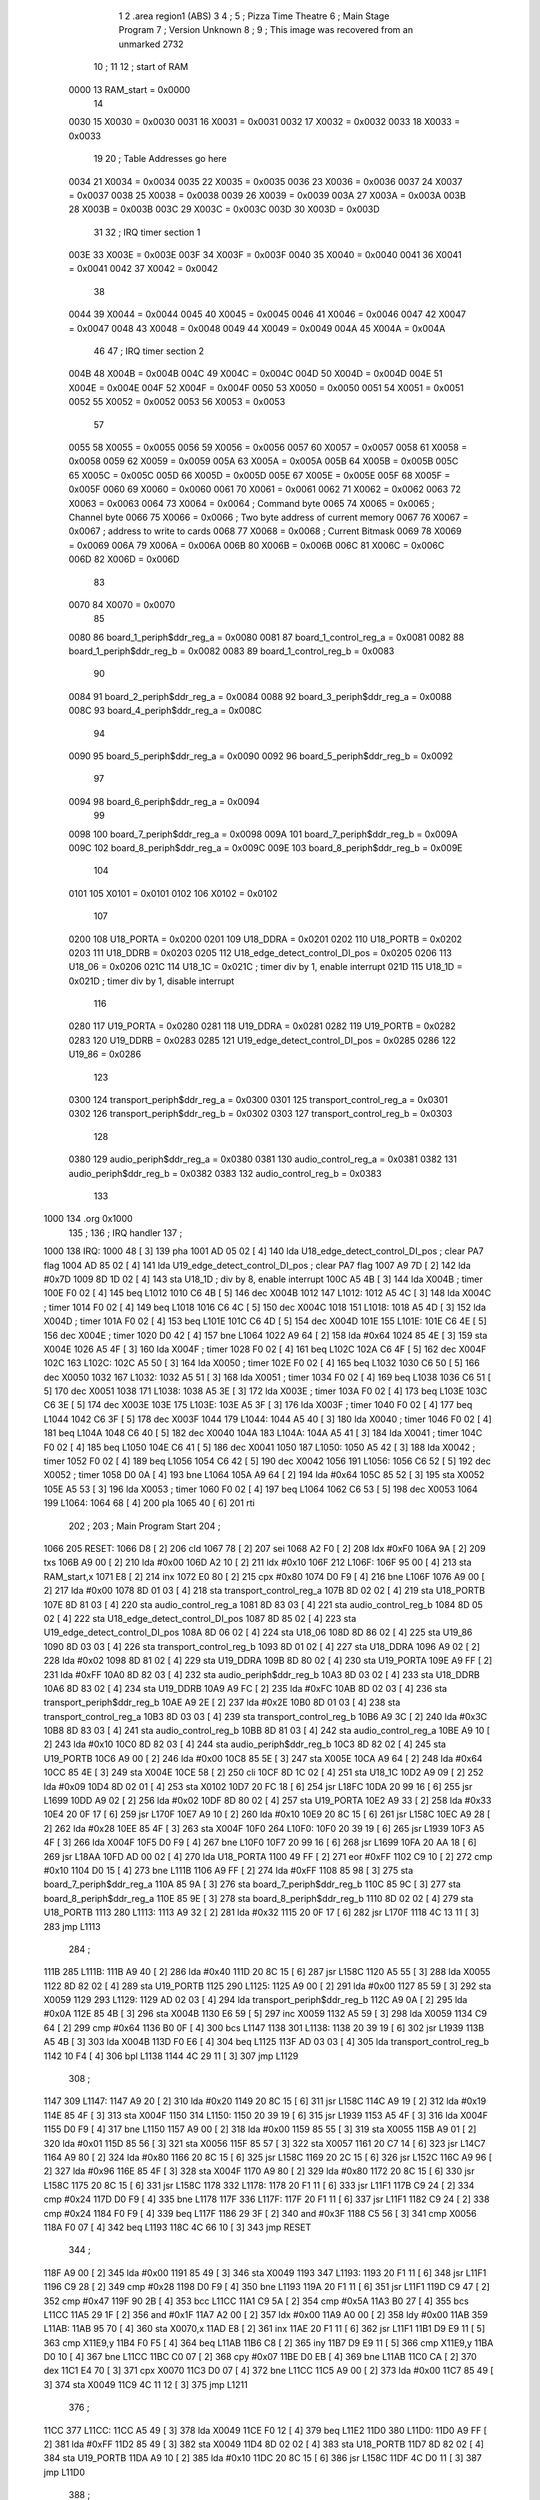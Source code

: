                               1 
                              2         .area   region1 (ABS)
                              3 
                              4 ;
                              5 ;       Pizza Time Theatre
                              6 ;       Main Stage Program
                              7 ;       Version Unknown
                              8 ;
                              9 ;       This image was recovered from an unmarked 2732
                             10 ;
                             11 
                             12 ; start of RAM
                     0000    13 RAM_start = 0x0000
                             14 
                     0030    15 X0030   = 0x0030
                     0031    16 X0031   = 0x0031
                     0032    17 X0032   = 0x0032
                     0033    18 X0033   = 0x0033
                             19 
                             20 ; Table Addresses go here
                     0034    21 X0034   = 0x0034
                     0035    22 X0035   = 0x0035
                     0036    23 X0036   = 0x0036
                     0037    24 X0037   = 0x0037
                     0038    25 X0038   = 0x0038
                     0039    26 X0039   = 0x0039
                     003A    27 X003A   = 0x003A
                     003B    28 X003B   = 0x003B
                     003C    29 X003C   = 0x003C
                     003D    30 X003D   = 0x003D
                             31 
                             32 ; IRQ timer section 1
                     003E    33 X003E   = 0x003E
                     003F    34 X003F   = 0x003F
                     0040    35 X0040   = 0x0040
                     0041    36 X0041   = 0x0041
                     0042    37 X0042   = 0x0042
                             38 
                     0044    39 X0044   = 0x0044
                     0045    40 X0045   = 0x0045
                     0046    41 X0046   = 0x0046
                     0047    42 X0047   = 0x0047
                     0048    43 X0048   = 0x0048
                     0049    44 X0049   = 0x0049
                     004A    45 X004A   = 0x004A
                             46 
                             47 ; IRQ timer section 2
                     004B    48 X004B   = 0x004B
                     004C    49 X004C   = 0x004C
                     004D    50 X004D   = 0x004D
                     004E    51 X004E   = 0x004E
                     004F    52 X004F   = 0x004F
                     0050    53 X0050   = 0x0050
                     0051    54 X0051   = 0x0051
                     0052    55 X0052   = 0x0052
                     0053    56 X0053   = 0x0053
                             57 
                     0055    58 X0055   = 0x0055
                     0056    59 X0056   = 0x0056
                     0057    60 X0057   = 0x0057
                     0058    61 X0058   = 0x0058
                     0059    62 X0059   = 0x0059
                     005A    63 X005A   = 0x005A
                     005B    64 X005B   = 0x005B
                     005C    65 X005C   = 0x005C
                     005D    66 X005D   = 0x005D
                     005E    67 X005E   = 0x005E
                     005F    68 X005F   = 0x005F
                     0060    69 X0060   = 0x0060
                     0061    70 X0061   = 0x0061
                     0062    71 X0062   = 0x0062
                     0063    72 X0063   = 0x0063
                     0064    73 X0064   = 0x0064    ; Command byte
                     0065    74 X0065   = 0x0065    ; Channel byte
                     0066    75 X0066   = 0x0066    ; Two byte address of current memory
                     0067    76 X0067   = 0x0067    ;   address to write to cards
                     0068    77 X0068   = 0x0068    ; Current Bitmask
                     0069    78 X0069   = 0x0069
                     006A    79 X006A   = 0x006A
                     006B    80 X006B   = 0x006B
                     006C    81 X006C   = 0x006C
                     006D    82 X006D   = 0x006D
                             83 
                     0070    84 X0070   = 0x0070
                             85 
                     0080    86 board_1_periph$ddr_reg_a    = 0x0080
                     0081    87 board_1_control_reg_a       = 0x0081
                     0082    88 board_1_periph$ddr_reg_b    = 0x0082
                     0083    89 board_1_control_reg_b       = 0x0083
                             90 
                     0084    91 board_2_periph$ddr_reg_a    = 0x0084
                     0088    92 board_3_periph$ddr_reg_a    = 0x0088
                     008C    93 board_4_periph$ddr_reg_a    = 0x008C
                             94 
                     0090    95 board_5_periph$ddr_reg_a    = 0x0090
                     0092    96 board_5_periph$ddr_reg_b    = 0x0092
                             97 
                     0094    98 board_6_periph$ddr_reg_a    = 0x0094
                             99 
                     0098   100 board_7_periph$ddr_reg_a    = 0x0098
                     009A   101 board_7_periph$ddr_reg_b    = 0x009A
                     009C   102 board_8_periph$ddr_reg_a    = 0x009C
                     009E   103 board_8_periph$ddr_reg_b    = 0x009E
                            104 
                     0101   105 X0101   = 0x0101
                     0102   106 X0102   = 0x0102
                            107 
                     0200   108 U18_PORTA   = 0x0200
                     0201   109 U18_DDRA    = 0x0201
                     0202   110 U18_PORTB   = 0x0202
                     0203   111 U18_DDRB    = 0x0203
                     0205   112 U18_edge_detect_control_DI_pos  = 0x0205
                     0206   113 U18_06      = 0x0206    
                     021C   114 U18_1C      = 0x021C    ; timer div by 1, enable interrupt
                     021D   115 U18_1D      = 0x021D    ; timer div by 1, disable interrupt
                            116 
                     0280   117 U19_PORTA   = 0x0280
                     0281   118 U19_DDRA    = 0x0281
                     0282   119 U19_PORTB   = 0x0282
                     0283   120 U19_DDRB    = 0x0283
                     0285   121 U19_edge_detect_control_DI_pos  = 0x0285
                     0286   122 U19_86      = 0x0286
                            123 
                     0300   124 transport_periph$ddr_reg_a  = 0x0300
                     0301   125 transport_control_reg_a     = 0x0301
                     0302   126 transport_periph$ddr_reg_b  = 0x0302
                     0303   127 transport_control_reg_b     = 0x0303
                            128 
                     0380   129 audio_periph$ddr_reg_a  = 0x0380
                     0381   130 audio_control_reg_a     = 0x0381
                     0382   131 audio_periph$ddr_reg_b  = 0x0382
                     0383   132 audio_control_reg_b     = 0x0383
                            133 
   1000                     134         .org    0x1000
                            135 ;
                            136 ;       IRQ handler
                            137 ;
   1000                     138 IRQ:
   1000 48            [ 3]  139         pha
   1001 AD 05 02      [ 4]  140         lda     U18_edge_detect_control_DI_pos  ; clear PA7 flag
   1004 AD 85 02      [ 4]  141         lda     U19_edge_detect_control_DI_pos  ; clear PA7 flag
   1007 A9 7D         [ 2]  142         lda     #0x7D
   1009 8D 1D 02      [ 4]  143         sta     U18_1D                  ; div by 8, enable interrupt
   100C A5 4B         [ 3]  144         lda     X004B                   ; timer
   100E F0 02         [ 4]  145         beq     L1012
   1010 C6 4B         [ 5]  146         dec     X004B
   1012                     147 L1012:
   1012 A5 4C         [ 3]  148         lda     X004C                   ; timer
   1014 F0 02         [ 4]  149         beq     L1018
   1016 C6 4C         [ 5]  150         dec     X004C
   1018                     151 L1018:
   1018 A5 4D         [ 3]  152         lda     X004D                   ; timer
   101A F0 02         [ 4]  153         beq     L101E
   101C C6 4D         [ 5]  154         dec     X004D
   101E                     155 L101E:
   101E C6 4E         [ 5]  156         dec     X004E                   ; timer
   1020 D0 42         [ 4]  157         bne     L1064
   1022 A9 64         [ 2]  158         lda     #0x64
   1024 85 4E         [ 3]  159         sta     X004E
   1026 A5 4F         [ 3]  160         lda     X004F                   ; timer
   1028 F0 02         [ 4]  161         beq     L102C
   102A C6 4F         [ 5]  162         dec     X004F
   102C                     163 L102C:
   102C A5 50         [ 3]  164         lda     X0050                   ; timer
   102E F0 02         [ 4]  165         beq     L1032
   1030 C6 50         [ 5]  166         dec     X0050
   1032                     167 L1032:
   1032 A5 51         [ 3]  168         lda     X0051                   ; timer
   1034 F0 02         [ 4]  169         beq     L1038
   1036 C6 51         [ 5]  170         dec     X0051
   1038                     171 L1038:
   1038 A5 3E         [ 3]  172         lda     X003E                   ; timer
   103A F0 02         [ 4]  173         beq     L103E
   103C C6 3E         [ 5]  174         dec     X003E
   103E                     175 L103E:
   103E A5 3F         [ 3]  176         lda     X003F                   ; timer
   1040 F0 02         [ 4]  177         beq     L1044
   1042 C6 3F         [ 5]  178         dec     X003F
   1044                     179 L1044:
   1044 A5 40         [ 3]  180         lda     X0040                   ; timer
   1046 F0 02         [ 4]  181         beq     L104A
   1048 C6 40         [ 5]  182         dec     X0040
   104A                     183 L104A:
   104A A5 41         [ 3]  184         lda     X0041                   ; timer
   104C F0 02         [ 4]  185         beq     L1050
   104E C6 41         [ 5]  186         dec     X0041
   1050                     187 L1050:
   1050 A5 42         [ 3]  188         lda     X0042                   ; timer
   1052 F0 02         [ 4]  189         beq     L1056
   1054 C6 42         [ 5]  190         dec     X0042
   1056                     191 L1056:
   1056 C6 52         [ 5]  192         dec     X0052                   ; timer
   1058 D0 0A         [ 4]  193         bne     L1064
   105A A9 64         [ 2]  194         lda     #0x64
   105C 85 52         [ 3]  195         sta     X0052
   105E A5 53         [ 3]  196         lda     X0053                   ; timer
   1060 F0 02         [ 4]  197         beq     L1064
   1062 C6 53         [ 5]  198         dec     X0053
   1064                     199 L1064:
   1064 68            [ 4]  200         pla
   1065 40            [ 6]  201         rti
                            202 ;
                            203 ;       Main Program Start
                            204 ;
   1066                     205 RESET:
   1066 D8            [ 2]  206         cld
   1067 78            [ 2]  207         sei
   1068 A2 F0         [ 2]  208         ldx     #0xF0
   106A 9A            [ 2]  209         txs
   106B A9 00         [ 2]  210         lda     #0x00
   106D A2 10         [ 2]  211         ldx     #0x10
   106F                     212 L106F:
   106F 95 00         [ 4]  213         sta     RAM_start,x
   1071 E8            [ 2]  214         inx
   1072 E0 80         [ 2]  215         cpx     #0x80
   1074 D0 F9         [ 4]  216         bne     L106F
   1076 A9 00         [ 2]  217         lda     #0x00
   1078 8D 01 03      [ 4]  218         sta     transport_control_reg_a
   107B 8D 02 02      [ 4]  219         sta     U18_PORTB
   107E 8D 81 03      [ 4]  220         sta     audio_control_reg_a
   1081 8D 83 03      [ 4]  221         sta     audio_control_reg_b
   1084 8D 05 02      [ 4]  222         sta     U18_edge_detect_control_DI_pos
   1087 8D 85 02      [ 4]  223         sta     U19_edge_detect_control_DI_pos
   108A 8D 06 02      [ 4]  224         sta     U18_06
   108D 8D 86 02      [ 4]  225         sta     U19_86
   1090 8D 03 03      [ 4]  226         sta     transport_control_reg_b
   1093 8D 01 02      [ 4]  227         sta     U18_DDRA
   1096 A9 02         [ 2]  228         lda     #0x02
   1098 8D 81 02      [ 4]  229         sta     U19_DDRA
   109B 8D 80 02      [ 4]  230         sta     U19_PORTA
   109E A9 FF         [ 2]  231         lda     #0xFF
   10A0 8D 82 03      [ 4]  232         sta     audio_periph$ddr_reg_b
   10A3 8D 03 02      [ 4]  233         sta     U18_DDRB
   10A6 8D 83 02      [ 4]  234         sta     U19_DDRB
   10A9 A9 FC         [ 2]  235         lda     #0xFC
   10AB 8D 02 03      [ 4]  236         sta     transport_periph$ddr_reg_b
   10AE A9 2E         [ 2]  237         lda     #0x2E
   10B0 8D 01 03      [ 4]  238         sta     transport_control_reg_a
   10B3 8D 03 03      [ 4]  239         sta     transport_control_reg_b
   10B6 A9 3C         [ 2]  240         lda     #0x3C
   10B8 8D 83 03      [ 4]  241         sta     audio_control_reg_b
   10BB 8D 81 03      [ 4]  242         sta     audio_control_reg_a
   10BE A9 10         [ 2]  243         lda     #0x10
   10C0 8D 82 03      [ 4]  244         sta     audio_periph$ddr_reg_b
   10C3 8D 82 02      [ 4]  245         sta     U19_PORTB
   10C6 A9 00         [ 2]  246         lda     #0x00
   10C8 85 5E         [ 3]  247         sta     X005E
   10CA A9 64         [ 2]  248         lda     #0x64
   10CC 85 4E         [ 3]  249         sta     X004E
   10CE 58            [ 2]  250         cli
   10CF 8D 1C 02      [ 4]  251         sta     U18_1C
   10D2 A9 09         [ 2]  252         lda     #0x09
   10D4 8D 02 01      [ 4]  253         sta     X0102
   10D7 20 FC 18      [ 6]  254         jsr     L18FC
   10DA 20 99 16      [ 6]  255         jsr     L1699
   10DD A9 02         [ 2]  256         lda     #0x02
   10DF 8D 80 02      [ 4]  257         sta     U19_PORTA
   10E2 A9 33         [ 2]  258         lda     #0x33
   10E4 20 0F 17      [ 6]  259         jsr     L170F
   10E7 A9 10         [ 2]  260         lda     #0x10
   10E9 20 8C 15      [ 6]  261         jsr     L158C
   10EC A9 28         [ 2]  262         lda     #0x28
   10EE 85 4F         [ 3]  263         sta     X004F
   10F0                     264 L10F0:
   10F0 20 39 19      [ 6]  265         jsr     L1939
   10F3 A5 4F         [ 3]  266         lda     X004F
   10F5 D0 F9         [ 4]  267         bne     L10F0
   10F7 20 99 16      [ 6]  268         jsr     L1699
   10FA 20 AA 18      [ 6]  269         jsr     L18AA
   10FD AD 00 02      [ 4]  270         lda     U18_PORTA
   1100 49 FF         [ 2]  271         eor     #0xFF
   1102 C9 10         [ 2]  272         cmp     #0x10
   1104 D0 15         [ 4]  273         bne     L111B
   1106 A9 FF         [ 2]  274         lda     #0xFF
   1108 85 98         [ 3]  275         sta     board_7_periph$ddr_reg_a
   110A 85 9A         [ 3]  276         sta     board_7_periph$ddr_reg_b
   110C 85 9C         [ 3]  277         sta     board_8_periph$ddr_reg_a
   110E 85 9E         [ 3]  278         sta     board_8_periph$ddr_reg_b
   1110 8D 02 02      [ 4]  279         sta     U18_PORTB
   1113                     280 L1113:
   1113 A9 32         [ 2]  281         lda     #0x32
   1115 20 0F 17      [ 6]  282         jsr     L170F
   1118 4C 13 11      [ 3]  283         jmp     L1113
                            284 ;
   111B                     285 L111B:
   111B A9 40         [ 2]  286         lda     #0x40
   111D 20 8C 15      [ 6]  287         jsr     L158C
   1120 A5 55         [ 3]  288         lda     X0055
   1122 8D 82 02      [ 4]  289         sta     U19_PORTB
   1125                     290 L1125:
   1125 A9 00         [ 2]  291         lda     #0x00
   1127 85 59         [ 3]  292         sta     X0059
   1129                     293 L1129:
   1129 AD 02 03      [ 4]  294         lda     transport_periph$ddr_reg_b
   112C A9 0A         [ 2]  295         lda     #0x0A
   112E 85 4B         [ 3]  296         sta     X004B
   1130 E6 59         [ 5]  297         inc     X0059
   1132 A5 59         [ 3]  298         lda     X0059
   1134 C9 64         [ 2]  299         cmp     #0x64
   1136 B0 0F         [ 4]  300         bcs     L1147
   1138                     301 L1138:
   1138 20 39 19      [ 6]  302         jsr     L1939
   113B A5 4B         [ 3]  303         lda     X004B
   113D F0 E6         [ 4]  304         beq     L1125
   113F AD 03 03      [ 4]  305         lda     transport_control_reg_b
   1142 10 F4         [ 4]  306         bpl     L1138
   1144 4C 29 11      [ 3]  307         jmp     L1129
                            308 ;
   1147                     309 L1147:
   1147 A9 20         [ 2]  310         lda     #0x20
   1149 20 8C 15      [ 6]  311         jsr     L158C
   114C A9 19         [ 2]  312         lda     #0x19
   114E 85 4F         [ 3]  313         sta     X004F
   1150                     314 L1150:
   1150 20 39 19      [ 6]  315         jsr     L1939
   1153 A5 4F         [ 3]  316         lda     X004F
   1155 D0 F9         [ 4]  317         bne     L1150
   1157 A9 00         [ 2]  318         lda     #0x00
   1159 85 55         [ 3]  319         sta     X0055
   115B A9 01         [ 2]  320         lda     #0x01
   115D 85 56         [ 3]  321         sta     X0056
   115F 85 57         [ 3]  322         sta     X0057
   1161 20 C7 14      [ 6]  323         jsr     L14C7
   1164 A9 80         [ 2]  324         lda     #0x80
   1166 20 8C 15      [ 6]  325         jsr     L158C
   1169 20 2C 15      [ 6]  326         jsr     L152C
   116C A9 96         [ 2]  327         lda     #0x96
   116E 85 4F         [ 3]  328         sta     X004F
   1170 A9 80         [ 2]  329         lda     #0x80
   1172 20 8C 15      [ 6]  330         jsr     L158C
   1175 20 8C 15      [ 6]  331         jsr     L158C
   1178                     332 L1178:
   1178 20 F1 11      [ 6]  333         jsr     L11F1
   117B C9 24         [ 2]  334         cmp     #0x24
   117D D0 F9         [ 4]  335         bne     L1178
   117F                     336 L117F:
   117F 20 F1 11      [ 6]  337         jsr     L11F1
   1182 C9 24         [ 2]  338         cmp     #0x24
   1184 F0 F9         [ 4]  339         beq     L117F
   1186 29 3F         [ 2]  340         and     #0x3F
   1188 C5 56         [ 3]  341         cmp     X0056
   118A F0 07         [ 4]  342         beq     L1193
   118C 4C 66 10      [ 3]  343         jmp     RESET
                            344 ;
   118F A9 00         [ 2]  345         lda     #0x00
   1191 85 49         [ 3]  346         sta     X0049
   1193                     347 L1193:
   1193 20 F1 11      [ 6]  348         jsr     L11F1
   1196 C9 28         [ 2]  349         cmp     #0x28
   1198 D0 F9         [ 4]  350         bne     L1193
   119A 20 F1 11      [ 6]  351         jsr     L11F1
   119D C9 47         [ 2]  352         cmp     #0x47
   119F 90 2B         [ 4]  353         bcc     L11CC
   11A1 C9 5A         [ 2]  354         cmp     #0x5A
   11A3 B0 27         [ 4]  355         bcs     L11CC
   11A5 29 1F         [ 2]  356         and     #0x1F
   11A7 A2 00         [ 2]  357         ldx     #0x00
   11A9 A0 00         [ 2]  358         ldy     #0x00
   11AB                     359 L11AB:
   11AB 95 70         [ 4]  360         sta     X0070,x
   11AD E8            [ 2]  361         inx
   11AE 20 F1 11      [ 6]  362         jsr     L11F1
   11B1 D9 E9 11      [ 5]  363         cmp     X11E9,y
   11B4 F0 F5         [ 4]  364         beq     L11AB
   11B6 C8            [ 2]  365         iny
   11B7 D9 E9 11      [ 5]  366         cmp     X11E9,y
   11BA D0 10         [ 4]  367         bne     L11CC
   11BC C0 07         [ 2]  368         cpy     #0x07
   11BE D0 EB         [ 4]  369         bne     L11AB
   11C0 CA            [ 2]  370         dex
   11C1 E4 70         [ 3]  371         cpx     X0070
   11C3 D0 07         [ 4]  372         bne     L11CC
   11C5 A9 00         [ 2]  373         lda     #0x00
   11C7 85 49         [ 3]  374         sta     X0049
   11C9 4C 11 12      [ 3]  375         jmp     L1211
                            376 ;
   11CC                     377 L11CC:
   11CC A5 49         [ 3]  378         lda     X0049
   11CE F0 12         [ 4]  379         beq     L11E2
   11D0                     380 L11D0:
   11D0 A9 FF         [ 2]  381         lda     #0xFF
   11D2 85 49         [ 3]  382         sta     X0049
   11D4 8D 02 02      [ 4]  383         sta     U18_PORTB
   11D7 8D 82 02      [ 4]  384         sta     U19_PORTB
   11DA A9 10         [ 2]  385         lda     #0x10
   11DC 20 8C 15      [ 6]  386         jsr     L158C
   11DF 4C D0 11      [ 3]  387         jmp     L11D0
                            388 ;
   11E2                     389 L11E2:
   11E2 A9 80         [ 2]  390         lda     #0x80
   11E4 85 49         [ 3]  391         sta     X0049
   11E6 4C 93 11      [ 3]  392         jmp     L1193
                            393 ;
   11E9                     394 X11E9:
   11E9 44 52 42 43 53 49   395         .ascii  "DRBCSIR)"
        52 29
                            396 ;
   11F1                     397 L11F1:
   11F1 A5 4F         [ 3]  398         lda     X004F
   11F3 F0 0B         [ 4]  399         beq     L1200
   11F5 AD 01 03      [ 4]  400         lda     transport_control_reg_a             ; Wait for Transport Byte
   11F8 10 F7         [ 4]  401         bpl     L11F1
   11FA AD 00 03      [ 4]  402         lda     transport_periph$ddr_reg_a          ; Read Transport Byte
   11FD 29 7F         [ 2]  403         and     #0x7F
   11FF 60            [ 6]  404         rts
                            405 ;
   1200                     406 L1200:
   1200 A5 49         [ 3]  407         lda     X0049
   1202 F0 03         [ 4]  408         beq     L1207
   1204 4C D0 11      [ 3]  409         jmp     L11D0
                            410 ;
   1207                     411 L1207:
   1207 A9 0F         [ 2]  412         lda     #0x0F
   1209 85 49         [ 3]  413         sta     X0049
   120B A9 02         [ 2]  414         lda     #0x02
   120D 85 57         [ 3]  415         sta     X0057
   120F 68            [ 4]  416         pla
   1210 68            [ 4]  417         pla
   1211                     418 L1211:
   1211 20 FC 18      [ 6]  419         jsr     L18FC
   1214 A9 02         [ 2]  420         lda     #0x02
   1216 85 56         [ 3]  421         sta     X0056
   1218 20 C7 14      [ 6]  422         jsr     L14C7
   121B A9 00         [ 2]  423         lda     #0x00
   121D 8D 80 02      [ 4]  424         sta     U19_PORTA
   1220 A9 00         [ 2]  425         lda     #0x00
   1222 85 63         [ 3]  426         sta     X0063
   1224                     427 L1224:
   1224 A9 18         [ 2]  428         lda     #0x18
   1226 85 53         [ 3]  429         sta     X0053
   1228                     430 L1228:
   1228 A9 0A         [ 2]  431         lda     #0x0A
   122A 85 4F         [ 3]  432         sta     X004F
   122C                     433 L122C:
   122C 20 39 19      [ 6]  434         jsr     L1939
   122F A5 63         [ 3]  435         lda     X0063
   1231 30 03         [ 4]  436         bmi     L1236
   1233 20 33 16      [ 6]  437         jsr     L1633
   1236                     438 L1236:
   1236 A5 6B         [ 3]  439         lda     X006B
   1238 30 47         [ 4]  440         bmi     L1281
   123A D0 11         [ 4]  441         bne     L124D
   123C A9 64         [ 2]  442         lda     #0x64
   123E 85 50         [ 3]  443         sta     X0050
   1240 A9 80         [ 2]  444         lda     #0x80
   1242 20 8C 15      [ 6]  445         jsr     L158C
   1245 A9 03         [ 2]  446         lda     #0x03
   1247 85 6B         [ 3]  447         sta     X006B
   1249 A9 A0         [ 2]  448         lda     #0xA0
   124B 85 4C         [ 3]  449         sta     X004C
   124D                     450 L124D:
   124D A5 6B         [ 3]  451         lda     X006B
   124F 6A            [ 2]  452         ror     a
   1250 90 0B         [ 4]  453         bcc     L125D
   1252 A5 50         [ 3]  454         lda     X0050
   1254 D0 07         [ 4]  455         bne     L125D
   1256 A9 02         [ 2]  456         lda     #0x02
   1258 85 6B         [ 3]  457         sta     X006B
   125A 4C 74 12      [ 3]  458         jmp     L1274
                            459 ;
   125D                     460 L125D:
   125D AD 02 03      [ 4]  461         lda     transport_periph$ddr_reg_b
   1260 6A            [ 2]  462         ror     a
   1261 B0 04         [ 4]  463         bcs     L1267
   1263 A9 A0         [ 2]  464         lda     #0xA0
   1265 85 4C         [ 3]  465         sta     X004C
   1267                     466 L1267:
   1267 A5 4C         [ 3]  467         lda     X004C
   1269 D0 11         [ 4]  468         bne     L127C
   126B A9 10         [ 2]  469         lda     #0x10
   126D 20 8C 15      [ 6]  470         jsr     L158C
   1270 A9 80         [ 2]  471         lda     #0x80
   1272 85 6B         [ 3]  472         sta     X006B
   1274                     473 L1274:
   1274 A9 80         [ 2]  474         lda     #0x80
   1276 2D 02 02      [ 4]  475         and     U18_PORTB
   1279 8D 02 02      [ 4]  476         sta     U18_PORTB
   127C                     477 L127C:
   127C A5 6B         [ 3]  478         lda     X006B
   127E 6A            [ 2]  479         ror     a
   127F B0 AB         [ 4]  480         bcs     L122C
   1281                     481 L1281:
   1281 20 A9 15      [ 6]  482         jsr     L15A9
   1284 20 00 16      [ 6]  483         jsr     L1600
   1287 A5 5A         [ 3]  484         lda     X005A
   1289 D0 A1         [ 4]  485         bne     L122C
   128B AD 02 02      [ 4]  486         lda     U18_PORTB
   128E 10 94         [ 4]  487         bpl     L1224
   1290 2A            [ 2]  488         rol     a
   1291 2A            [ 2]  489         rol     a
   1292 90 03         [ 4]  490         bcc     L1297
   1294 4C 64 13      [ 3]  491         jmp     L1364
                            492 ;
   1297                     493 L1297:
   1297 2A            [ 2]  494         rol     a
   1298 90 03         [ 4]  495         bcc     L129D
   129A 4C 15 13      [ 3]  496         jmp     L1315
                            497 ;
   129D                     498 L129D:
   129D 2A            [ 2]  499         rol     a
   129E 90 03         [ 4]  500         bcc     L12A3
   12A0 4C C4 12      [ 3]  501         jmp     L12C4
                            502 ;
   12A3                     503 L12A3:
   12A3 29 F0         [ 2]  504         and     #0xF0
   12A5 F0 03         [ 4]  505         beq     L12AA
   12A7 4C 6D 13      [ 3]  506         jmp     L136D
                            507 ;
   12AA                     508 L12AA:
   12AA 20 CD 16      [ 6]  509         jsr     L16CD
   12AD A5 32         [ 3]  510         lda     X0032
   12AF C9 01         [ 2]  511         cmp     #0x01
   12B1 F0 0E         [ 4]  512         beq     L12C1
   12B3 20 AA 18      [ 6]  513         jsr     L18AA
   12B6 A9 40         [ 2]  514         lda     #0x40
   12B8 85 92         [ 3]  515         sta     board_5_periph$ddr_reg_b
   12BA A5 53         [ 3]  516         lda     X0053
   12BC F0 57         [ 4]  517         beq     L1315
   12BE 4C 2C 12      [ 3]  518         jmp     L122C
   12C1                     519 L12C1:
   12C1 4C 24 12      [ 3]  520         jmp     L1224
                            521 ;
   12C4                     522 L12C4:
   12C4 A9 01         [ 2]  523         lda     #0x01
   12C6 85 56         [ 3]  524         sta     X0056
   12C8 20 C7 14      [ 6]  525         jsr     L14C7
   12CB 20 2C 15      [ 6]  526         jsr     L152C
   12CE 20 3F 17      [ 6]  527         jsr     L173F
   12D1 E6 56         [ 5]  528         inc     X0056
   12D3 20 D7 14      [ 6]  529         jsr     L14D7
   12D6 4C 24 12      [ 3]  530         jmp     L1224
                            531 ;
   12D9                     532 L12D9:
   12D9 E6 31         [ 5]  533         inc     X0031
   12DB 20 CD 16      [ 6]  534         jsr     L16CD
   12DE A5 32         [ 3]  535         lda     X0032
   12E0 C9 02         [ 2]  536         cmp     #0x02
   12E2 F0 03         [ 4]  537         beq     L12E7
   12E4 4C 2C 12      [ 3]  538         jmp     L122C
                            539 ;
   12E7                     540 L12E7:
   12E7 A9 31         [ 2]  541         lda     #0x31
   12E9 20 0F 17      [ 6]  542         jsr     L170F
   12EC A9 28         [ 2]  543         lda     #0x28
   12EE 85 4F         [ 3]  544         sta     X004F
   12F0                     545 L12F0:
   12F0 20 39 19      [ 6]  546         jsr     L1939
   12F3 A5 4F         [ 3]  547         lda     X004F
   12F5 D0 F9         [ 4]  548         bne     L12F0
   12F7 20 CD 16      [ 6]  549         jsr     L16CD
   12FA A5 32         [ 3]  550         lda     X0032
   12FC C9 01         [ 2]  551         cmp     #0x01
   12FE F0 03         [ 4]  552         beq     L1303
   1300 4C 2C 12      [ 3]  553         jmp     L122C
                            554 ;
   1303                     555 L1303:
   1303 AD 02 02      [ 4]  556         lda     U18_PORTB
   1306 29 80         [ 2]  557         and     #0x80
   1308 8D 02 02      [ 4]  558         sta     U18_PORTB
   130B 20 B5 18      [ 6]  559         jsr     L18B5
   130E A9 41         [ 2]  560         lda     #0x41
   1310 85 92         [ 3]  561         sta     board_5_periph$ddr_reg_b
   1312 4C 24 12      [ 3]  562         jmp     L1224
                            563 ;
   1315                     564 L1315:
   1315 A5 31         [ 3]  565         lda     X0031
   1317 F0 C0         [ 4]  566         beq     L12D9
   1319 A5 49         [ 3]  567         lda     X0049
   131B C9 0F         [ 2]  568         cmp     #0x0F
   131D F0 57         [ 4]  569         beq     L1376
   131F A9 52         [ 2]  570         lda     #0x52
   1321 85 4A         [ 3]  571         sta     X004A
   1323 A6 44         [ 3]  572         ldx     X0044
   1325 20 B7 14      [ 6]  573         jsr     L14B7
   1328 86 44         [ 3]  574         stx     X0044
   132A A9 A0         [ 2]  575         lda     #0xA0
   132C 8D 02 02      [ 4]  576         sta     U18_PORTB
   132F 20 C7 14      [ 6]  577         jsr     L14C7
   1332 20 2C 15      [ 6]  578         jsr     L152C
   1335                     579 L1335:
   1335 20 39 19      [ 6]  580         jsr     L1939
   1338 20 CD 16      [ 6]  581         jsr     L16CD
   133B A5 32         [ 3]  582         lda     X0032
   133D C9 02         [ 2]  583         cmp     #0x02
   133F F0 04         [ 4]  584         beq     L1345
   1341 C9 01         [ 2]  585         cmp     #0x01
   1343 F0 F0         [ 4]  586         beq     L1335
   1345                     587 L1345:
   1345 A9 00         [ 2]  588         lda     #0x00
   1347 85 31         [ 3]  589         sta     X0031
   1349 20 3F 17      [ 6]  590         jsr     L173F
   134C                     591 L134C:
   134C A5 56         [ 3]  592         lda     X0056
   134E C5 70         [ 3]  593         cmp     X0070
   1350 B0 08         [ 4]  594         bcs     L135A
   1352 E6 56         [ 5]  595         inc     X0056
   1354 20 D7 14      [ 6]  596         jsr     L14D7
   1357 4C 24 12      [ 3]  597         jmp     L1224
                            598 ;
   135A                     599 L135A:
   135A A9 02         [ 2]  600         lda     #0x02
   135C 85 56         [ 3]  601         sta     X0056
   135E 20 F0 14      [ 6]  602         jsr     L14F0
   1361 4C 24 12      [ 3]  603         jmp     L1224
                            604 ;
   1364                     605 L1364:
   1364 A5 49         [ 3]  606         lda     X0049
   1366 C9 0F         [ 2]  607         cmp     #0x0F
   1368 F0 32         [ 4]  608         beq     L139C
   136A 4C 4C 13      [ 3]  609         jmp     L134C
                            610 ;
   136D                     611 L136D:
   136D A5 49         [ 3]  612         lda     X0049
   136F C9 0F         [ 2]  613         cmp     #0x0F
   1371 F0 58         [ 4]  614         beq     L13CB
   1373 4C 61 14      [ 3]  615         jmp     L1461
                            616 ;
   1376                     617 L1376:
   1376 A9 A0         [ 2]  618         lda     #0xA0
   1378 8D 02 02      [ 4]  619         sta     U18_PORTB
   137B A5 57         [ 3]  620         lda     X0057
   137D 85 56         [ 3]  621         sta     X0056
   137F 20 C7 14      [ 6]  622         jsr     L14C7
   1382 20 2C 15      [ 6]  623         jsr     L152C
   1385                     624 L1385:
   1385 20 39 19      [ 6]  625         jsr     L1939
   1388 20 CD 16      [ 6]  626         jsr     L16CD
   138B A5 32         [ 3]  627         lda     X0032
   138D C9 02         [ 2]  628         cmp     #0x02
   138F F0 04         [ 4]  629         beq     L1395
   1391 C9 01         [ 2]  630         cmp     #0x01
   1393 F0 F0         [ 4]  631         beq     L1385
   1395                     632 L1395:
   1395 A9 00         [ 2]  633         lda     #0x00
   1397 85 31         [ 3]  634         sta     X0031
   1399 20 3F 17      [ 6]  635         jsr     L173F
   139C                     636 L139C:
   139C A5 57         [ 3]  637         lda     X0057
   139E C5 56         [ 3]  638         cmp     X0056
   13A0 D0 21         [ 4]  639         bne     L13C3
   13A2 E6 57         [ 5]  640         inc     X0057
   13A4 A5 57         [ 3]  641         lda     X0057
   13A6 C9 06         [ 2]  642         cmp     #0x06
   13A8 F0 14         [ 4]  643         beq     L13BE
   13AA C9 10         [ 2]  644         cmp     #0x10
   13AC F0 10         [ 4]  645         beq     L13BE
   13AE C9 1A         [ 2]  646         cmp     #0x1A
   13B0 D0 11         [ 4]  647         bne     L13C3
   13B2 A9 02         [ 2]  648         lda     #0x02
   13B4 85 57         [ 3]  649         sta     X0057
   13B6 A9 02         [ 2]  650         lda     #0x02
   13B8 8D 80 02      [ 4]  651         sta     U19_PORTA
   13BB 4C 11 12      [ 3]  652         jmp     L1211
                            653 ;
   13BE                     654 L13BE:
   13BE 18            [ 2]  655         clc
   13BF 69 06         [ 2]  656         adc     #0x06
   13C1 85 57         [ 3]  657         sta     X0057
   13C3                     658 L13C3:
   13C3 E6 56         [ 5]  659         inc     X0056
   13C5 20 D7 14      [ 6]  660         jsr     L14D7
   13C8 4C 24 12      [ 3]  661         jmp     L1224
                            662 ;
   13CB                     663 L13CB:
   13CB AD 02 02      [ 4]  664         lda     U18_PORTB
   13CE 85 5C         [ 3]  665         sta     X005C
   13D0 29 0F         [ 2]  666         and     #0x0F
   13D2 85 5D         [ 3]  667         sta     X005D
   13D4 6A            [ 2]  668         ror     a
   13D5 90 04         [ 4]  669         bcc     L13DB
   13D7 A9 09         [ 2]  670         lda     #0x09
   13D9 D0 1F         [ 4]  671         bne     L13FA
   13DB                     672 L13DB:
   13DB 6A            [ 2]  673         ror     a
   13DC 90 13         [ 4]  674         bcc     L13F1
   13DE 18            [ 2]  675         clc
   13DF A9 06         [ 2]  676         lda     #0x06
   13E1 65 58         [ 3]  677         adc     X0058
   13E3 E6 58         [ 5]  678         inc     X0058
   13E5 A6 58         [ 3]  679         ldx     X0058
   13E7 E0 03         [ 2]  680         cpx     #0x03
   13E9 90 0F         [ 4]  681         bcc     L13FA
   13EB A2 00         [ 2]  682         ldx     #0x00
   13ED 86 58         [ 3]  683         stx     X0058
   13EF F0 09         [ 4]  684         beq     L13FA
   13F1                     685 L13F1:
   13F1 6A            [ 2]  686         ror     a
   13F2 90 04         [ 4]  687         bcc     L13F8
   13F4 A9 0B         [ 2]  688         lda     #0x0B
   13F6 D0 02         [ 4]  689         bne     L13FA
   13F8                     690 L13F8:
   13F8 A9 0A         [ 2]  691         lda     #0x0A
   13FA                     692 L13FA:
   13FA A6 57         [ 3]  693         ldx     X0057
   13FC E0 0E         [ 2]  694         cpx     #0x0E
   13FE 90 03         [ 4]  695         bcc     L1403
   1400 18            [ 2]  696         clc
   1401 69 0A         [ 2]  697         adc     #0x0A
   1403                     698 L1403:
   1403 85 56         [ 3]  699         sta     X0056
   1405                     700 L1405:
   1405 20 C7 14      [ 6]  701         jsr     L14C7
   1408 20 2C 15      [ 6]  702         jsr     L152C
   140B 20 AA 18      [ 6]  703         jsr     L18AA
   140E                     704 L140E:
   140E 20 39 19      [ 6]  705         jsr     L1939
   1411 20 CD 16      [ 6]  706         jsr     L16CD
   1414 A5 32         [ 3]  707         lda     X0032
   1416 C9 02         [ 2]  708         cmp     #0x02
   1418 F0 04         [ 4]  709         beq     L141E
   141A C9 01         [ 2]  710         cmp     #0x01
   141C F0 F0         [ 4]  711         beq     L140E
   141E                     712 L141E:
   141E A9 3C         [ 2]  713         lda     #0x3C
   1420 85 53         [ 3]  714         sta     X0053
   1422                     715 L1422:
   1422 A9 FA         [ 2]  716         lda     #0xFA
   1424 85 4C         [ 3]  717         sta     X004C
   1426                     718 L1426:
   1426 20 A9 15      [ 6]  719         jsr     L15A9
   1429 A5 5A         [ 3]  720         lda     X005A
   142B D0 15         [ 4]  721         bne     L1442
   142D A5 53         [ 3]  722         lda     X0053
   142F F0 22         [ 4]  723         beq     L1453
   1431 20 39 19      [ 6]  724         jsr     L1939
   1434 A5 4C         [ 3]  725         lda     X004C
   1436 D0 EE         [ 4]  726         bne     L1426
   1438 AD 02 02      [ 4]  727         lda     U18_PORTB
   143B 45 5D         [ 3]  728         eor     X005D
   143D 8D 02 02      [ 4]  729         sta     U18_PORTB
   1440 D0 E0         [ 4]  730         bne     L1422
   1442                     731 L1442:
   1442 20 39 19      [ 6]  732         jsr     L1939
   1445 20 A9 15      [ 6]  733         jsr     L15A9
   1448 A5 5A         [ 3]  734         lda     X005A
   144A D0 F6         [ 4]  735         bne     L1442
   144C AD 02 02      [ 4]  736         lda     U18_PORTB
   144F C5 5C         [ 3]  737         cmp     X005C
   1451 F0 03         [ 4]  738         beq     L1456
   1453                     739 L1453:
   1453 4C 28 12      [ 3]  740         jmp     L1228
                            741 ;
   1456                     742 L1456:
   1456 20 3F 17      [ 6]  743         jsr     L173F
   1459 E6 56         [ 5]  744         inc     X0056
   145B 20 D7 14      [ 6]  745         jsr     L14D7
   145E 4C 24 12      [ 3]  746         jmp     L1224
                            747 ;
   1461                     748 L1461:
   1461 AD 02 02      [ 4]  749         lda     U18_PORTB
   1464 85 5C         [ 3]  750         sta     X005C
   1466 29 0F         [ 2]  751         and     #0x0F
   1468 85 5D         [ 3]  752         sta     X005D
   146A 6A            [ 2]  753         ror     a
   146B 90 03         [ 4]  754         bcc     L1470
   146D 4C 8D 14      [ 3]  755         jmp     L148D
                            756 ;
   1470                     757 L1470:
   1470 6A            [ 2]  758         ror     a
   1471 90 03         [ 4]  759         bcc     L1476
   1473 4C 7F 14      [ 3]  760         jmp     L147F
                            761 ;
   1476                     762 L1476:
   1476 6A            [ 2]  763         ror     a
   1477 90 03         [ 4]  764         bcc     L147C
   1479 4C A9 14      [ 3]  765         jmp     L14A9
   147C                     766 L147C:
   147C 4C 9B 14      [ 3]  767         jmp     L149B
                            768 ;
   147F                     769 L147F:
   147F A9 42         [ 2]  770         lda     #0x42
   1481 85 4A         [ 3]  771         sta     X004A
   1483 A6 45         [ 3]  772         ldx     X0045
   1485 20 B7 14      [ 6]  773         jsr     L14B7
   1488 86 45         [ 3]  774         stx     X0045
   148A 4C 05 14      [ 3]  775         jmp     L1405
                            776 ;
   148D                     777 L148D:
   148D A9 43         [ 2]  778         lda     #0x43
   148F 85 4A         [ 3]  779         sta     X004A
   1491 A6 46         [ 3]  780         ldx     X0046
   1493 20 B7 14      [ 6]  781         jsr     L14B7
   1496 86 46         [ 3]  782         stx     X0046
   1498 4C 05 14      [ 3]  783         jmp     L1405
                            784 ;
   149B                     785 L149B:
   149B A9 53         [ 2]  786         lda     #0x53
   149D 85 4A         [ 3]  787         sta     X004A
   149F A6 47         [ 3]  788         ldx     X0047
   14A1 20 B7 14      [ 6]  789         jsr     L14B7
   14A4 86 47         [ 3]  790         stx     X0047
   14A6 4C 05 14      [ 3]  791         jmp     L1405
                            792 ;
   14A9                     793 L14A9:
   14A9 A9 49         [ 2]  794         lda     #0x49
   14AB 85 4A         [ 3]  795         sta     X004A
   14AD A6 48         [ 3]  796         ldx     X0048
   14AF 20 B7 14      [ 6]  797         jsr     L14B7
   14B2 86 48         [ 3]  798         stx     X0048
   14B4 4C 05 14      [ 3]  799         jmp     L1405
                            800 ;
   14B7                     801 L14B7:
   14B7 E8            [ 2]  802         inx
   14B8 E0 1F         [ 2]  803         cpx     #0x1F
   14BA D0 02         [ 4]  804         bne     L14BE
   14BC A2 02         [ 2]  805         ldx     #0x02
   14BE                     806 L14BE:
   14BE B5 70         [ 4]  807         lda     X0070,x
   14C0 C5 4A         [ 3]  808         cmp     X004A
   14C2 D0 F3         [ 4]  809         bne     L14B7
   14C4 86 56         [ 3]  810         stx     X0056
   14C6 60            [ 6]  811         rts
                            812 ;
   14C7                     813 L14C7:
   14C7 A5 56         [ 3]  814         lda     X0056
   14C9 C5 55         [ 3]  815         cmp     X0055
   14CB 90 06         [ 4]  816         bcc     L14D3
   14CD F0 03         [ 4]  817         beq     L14D2
   14CF 20 D7 14      [ 6]  818         jsr     L14D7
   14D2                     819 L14D2:
   14D2 60            [ 6]  820         rts
                            821 ;
   14D3                     822 L14D3:
   14D3 20 F0 14      [ 6]  823         jsr     L14F0
   14D6 60            [ 6]  824         rts
                            825 ;
   14D7                     826 L14D7:
   14D7 A9 20         [ 2]  827         lda     #0x20
   14D9 20 8C 15      [ 6]  828         jsr     L158C
   14DC 20 64 15      [ 6]  829         jsr     L1564
   14DF E6 55         [ 5]  830         inc     X0055
   14E1 A5 55         [ 3]  831         lda     X0055
   14E3 8D 82 02      [ 4]  832         sta     U19_PORTB
   14E6 A5 56         [ 3]  833         lda     X0056
   14E8 C5 55         [ 3]  834         cmp     X0055
   14EA D0 EB         [ 4]  835         bne     L14D7
   14EC 20 0B 15      [ 6]  836         jsr     L150B
   14EF 60            [ 6]  837         rts
                            838 ;
   14F0                     839 L14F0:
   14F0 E6 55         [ 5]  840         inc     X0055
   14F2                     841 L14F2:
   14F2 A9 40         [ 2]  842         lda     #0x40
   14F4 20 8C 15      [ 6]  843         jsr     L158C
   14F7 20 64 15      [ 6]  844         jsr     L1564
   14FA C6 55         [ 5]  845         dec     X0055
   14FC A5 55         [ 3]  846         lda     X0055
   14FE 8D 82 02      [ 4]  847         sta     U19_PORTB
   1501 A5 56         [ 3]  848         lda     X0056
   1503 C5 55         [ 3]  849         cmp     X0055
   1505 D0 EB         [ 4]  850         bne     L14F2
   1507 20 1E 15      [ 6]  851         jsr     L151E
   150A 60            [ 6]  852         rts
                            853 ;
   150B                     854 L150B:
   150B A9 40         [ 2]  855         lda     #0x40
   150D 20 8C 15      [ 6]  856         jsr     L158C
   1510 20 64 15      [ 6]  857         jsr     L1564
   1513 A9 03         [ 2]  858         lda     #0x03
   1515 85 4F         [ 3]  859         sta     X004F
   1517                     860 L1517:
   1517 20 39 19      [ 6]  861         jsr     L1939
   151A A5 4F         [ 3]  862         lda     X004F
   151C D0 F9         [ 4]  863         bne     L1517
   151E                     864 L151E:
   151E A9 20         [ 2]  865         lda     #0x20
   1520 20 8C 15      [ 6]  866         jsr     L158C
   1523 20 64 15      [ 6]  867         jsr     L1564
   1526 A9 10         [ 2]  868         lda     #0x10
   1528 20 8C 15      [ 6]  869         jsr     L158C
   152B 60            [ 6]  870         rts
                            871 ;
   152C                     872 L152C:
   152C A5 6B         [ 3]  873         lda     X006B
   152E 30 33         [ 4]  874         bmi     L1563
   1530 A9 80         [ 2]  875         lda     #0x80
   1532 20 8C 15      [ 6]  876         jsr     L158C
   1535 A9 FA         [ 2]  877         lda     #0xFA
   1537 85 4B         [ 3]  878         sta     X004B
   1539                     879 L1539:
   1539 20 39 19      [ 6]  880         jsr     L1939
   153C A5 4B         [ 3]  881         lda     X004B
   153E D0 F9         [ 4]  882         bne     L1539
   1540                     883 L1540:
   1540 20 39 19      [ 6]  884         jsr     L1939
   1543 AD 02 03      [ 4]  885         lda     transport_periph$ddr_reg_b
   1546 6A            [ 2]  886         ror     a
   1547 90 F7         [ 4]  887         bcc     L1540
   1549 A9 A0         [ 2]  888         lda     #0xA0
   154B 85 4B         [ 3]  889         sta     X004B
   154D                     890 L154D:
   154D AD 02 03      [ 4]  891         lda     transport_periph$ddr_reg_b
   1550 6A            [ 2]  892         ror     a
   1551 90 E6         [ 4]  893         bcc     L1539
   1553 20 39 19      [ 6]  894         jsr     L1939
   1556 A5 4B         [ 3]  895         lda     X004B
   1558 D0 F3         [ 4]  896         bne     L154D
   155A A9 10         [ 2]  897         lda     #0x10
   155C 20 8C 15      [ 6]  898         jsr     L158C
   155F A9 80         [ 2]  899         lda     #0x80
   1561 85 6B         [ 3]  900         sta     X006B
   1563                     901 L1563:
   1563 60            [ 6]  902         rts
                            903 ;
   1564                     904 L1564:
   1564 A5 55         [ 3]  905         lda     X0055
   1566 8D 82 02      [ 4]  906         sta     U19_PORTB
   1569                     907 L1569:
   1569 A9 00         [ 2]  908         lda     #0x00
   156B 85 59         [ 3]  909         sta     X0059
   156D                     910 L156D:
   156D AD 02 03      [ 4]  911         lda     transport_periph$ddr_reg_b
   1570 A9 14         [ 2]  912         lda     #0x14
   1572 85 4B         [ 3]  913         sta     X004B
   1574 E6 59         [ 5]  914         inc     X0059
   1576 A5 59         [ 3]  915         lda     X0059
   1578 C9 21         [ 2]  916         cmp     #0x21
   157A B0 0F         [ 4]  917         bcs     L158B
   157C                     918 L157C:
   157C 20 39 19      [ 6]  919         jsr     L1939
   157F A5 4B         [ 3]  920         lda     X004B
   1581 F0 E6         [ 4]  921         beq     L1569
   1583 AD 03 03      [ 4]  922         lda     transport_control_reg_b
   1586 10 F4         [ 4]  923         bpl     L157C
   1588 4C 6D 15      [ 3]  924         jmp     L156D
   158B                     925 L158B:
   158B 60            [ 6]  926         rts
                            927 ;
   158C                     928 L158C:
   158C 8D 02 03      [ 4]  929         sta     transport_periph$ddr_reg_b
   158F A9 FA         [ 2]  930         lda     #0xFA
   1591 85 4B         [ 3]  931         sta     X004B
   1593                     932 L1593:
   1593 20 39 19      [ 6]  933         jsr     L1939
   1596 A5 4B         [ 3]  934         lda     X004B
   1598 D0 F9         [ 4]  935         bne     L1593
   159A AD 02 03      [ 4]  936         lda     transport_periph$ddr_reg_b
   159D 29 60         [ 2]  937         and     #0x60
   159F D0 07         [ 4]  938         bne     L15A8
   15A1 A9 00         [ 2]  939         lda     #0x00
   15A3 8D 02 03      [ 4]  940         sta     transport_periph$ddr_reg_b
   15A6 85 6B         [ 3]  941         sta     X006B
   15A8                     942 L15A8:
   15A8 60            [ 6]  943         rts
                            944 ;
   15A9                     945 L15A9:
   15A9 A5 5A         [ 3]  946         lda     X005A
   15AB D0 29         [ 4]  947         bne     L15D6
   15AD AD 00 02      [ 4]  948         lda     U18_PORTA
   15B0 49 FF         [ 2]  949         eor     #0xFF
   15B2 F0 21         [ 4]  950         beq     L15D5
   15B4 85 5B         [ 3]  951         sta     X005B
   15B6 10 09         [ 4]  952         bpl     L15C1
   15B8 4D 02 02      [ 4]  953         eor     U18_PORTB
   15BB 8D 02 02      [ 4]  954         sta     U18_PORTB
   15BE 4C CD 15      [ 3]  955         jmp     L15CD
                            956 ;
   15C1                     957 L15C1:
   15C1 AD 02 02      [ 4]  958         lda     U18_PORTB
   15C4 29 80         [ 2]  959         and     #0x80
   15C6 F0 0D         [ 4]  960         beq     L15D5
   15C8 05 5B         [ 3]  961         ora     X005B
   15CA 8D 02 02      [ 4]  962         sta     U18_PORTB
   15CD                     963 L15CD:
   15CD A9 80         [ 2]  964         lda     #0x80
   15CF 85 5A         [ 3]  965         sta     X005A
   15D1 A9 14         [ 2]  966         lda     #0x14
   15D3 85 4B         [ 3]  967         sta     X004B
   15D5                     968 L15D5:
   15D5 60            [ 6]  969         rts
                            970 ;
   15D6                     971 L15D6:
   15D6 A5 5A         [ 3]  972         lda     X005A
   15D8 2A            [ 2]  973         rol     a
   15D9 90 09         [ 4]  974         bcc     L15E4
   15DB A5 4B         [ 3]  975         lda     X004B
   15DD D0 20         [ 4]  976         bne     L15FF
   15DF A9 40         [ 2]  977         lda     #0x40
   15E1 85 5A         [ 3]  978         sta     X005A
   15E3 60            [ 6]  979         rts
                            980 ;
   15E4                     981 L15E4:
   15E4 2A            [ 2]  982         rol     a
   15E5 90 10         [ 4]  983         bcc     L15F7
   15E7 AD 00 02      [ 4]  984         lda     U18_PORTA
   15EA 49 FF         [ 2]  985         eor     #0xFF
   15EC D0 11         [ 4]  986         bne     L15FF
   15EE A9 20         [ 2]  987         lda     #0x20
   15F0 85 5A         [ 3]  988         sta     X005A
   15F2 A9 14         [ 2]  989         lda     #0x14
   15F4 85 4B         [ 3]  990         sta     X004B
   15F6 60            [ 6]  991         rts
                            992 ;
   15F7                     993 L15F7:
   15F7 A5 4B         [ 3]  994         lda     X004B
   15F9 D0 04         [ 4]  995         bne     L15FF
   15FB A9 00         [ 2]  996         lda     #0x00
   15FD 85 5A         [ 3]  997         sta     X005A
   15FF                     998 L15FF:
   15FF 60            [ 6]  999         rts
                           1000 ;
                           1001 ;       AGC audio stuff
                           1002 ;
   1600                    1003 L1600:
   1600 AD 80 02      [ 4] 1004         lda     U19_PORTA
   1603 49 FF         [ 2] 1005         eor     #0xFF
   1605 4A            [ 2] 1006         lsr     a
   1606 4A            [ 2] 1007         lsr     a
   1607 4A            [ 2] 1008         lsr     a
   1608 4A            [ 2] 1009         lsr     a
   1609 18            [ 2] 1010         clc
   160A 65 5E         [ 3] 1011         adc     X005E
   160C AA            [ 2] 1012         tax
   160D BD 88 16      [ 5] 1013         lda     X1688,x
   1610 85 62         [ 3] 1014         sta     X0062
   1612 A5 4D         [ 3] 1015         lda     X004D
   1614 D0 16         [ 4] 1016         bne     L162C
   1616 A9 0A         [ 2] 1017         lda     #0x0A
   1618 85 4D         [ 3] 1018         sta     X004D
   161A A5 62         [ 3] 1019         lda     X0062
   161C CD 82 03      [ 4] 1020         cmp     audio_periph$ddr_reg_b
   161F 90 08         [ 4] 1021         bcc     L1629
   1621 F0 09         [ 4] 1022         beq     L162C
   1623 EE 82 03      [ 6] 1023         inc     audio_periph$ddr_reg_b
   1626 4C 2C 16      [ 3] 1024         jmp     L162C
                           1025 ;
   1629                    1026 L1629:
   1629 CE 82 03      [ 6] 1027         dec     audio_periph$ddr_reg_b
   162C                    1028 L162C:
   162C AD 82 03      [ 4] 1029         lda     audio_periph$ddr_reg_b
   162F 8D 82 02      [ 4] 1030         sta     U19_PORTB
   1632 60            [ 6] 1031         rts
                           1032 ;
   1633                    1033 L1633:
   1633 A5 63         [ 3] 1034         lda     X0063
   1635 D0 15         [ 4] 1035         bne     L164C
   1637 A9 7F         [ 2] 1036         lda     #0x7F
   1639 85 63         [ 3] 1037         sta     X0063
   163B 20 B5 18      [ 6] 1038         jsr     L18B5
   163E A9 0A         [ 2] 1039         lda     #0x0A
   1640 85 51         [ 3] 1040         sta     X0051
   1642 A5 5E         [ 3] 1041         lda     X005E
   1644 85 5F         [ 3] 1042         sta     X005F
   1646 A9 00         [ 2] 1043         lda     #0x00
   1648 85 61         [ 3] 1044         sta     X0061
   164A 85 60         [ 3] 1045         sta     X0060
   164C                    1046 L164C:
   164C A5 51         [ 3] 1047         lda     X0051
   164E D0 1C         [ 4] 1048         bne     L166C
   1650 A9 0A         [ 2] 1049         lda     #0x0A
   1652 85 51         [ 3] 1050         sta     X0051
   1654 A5 60         [ 3] 1051         lda     X0060
   1656 C9 08         [ 2] 1052         cmp     #0x08
   1658 F0 13         [ 4] 1053         beq     L166D
   165A E6 60         [ 5] 1054         inc     X0060
   165C A2 09         [ 2] 1055         ldx     #0x09
   165E 38            [ 2] 1056         sec
   165F AD 80 03      [ 4] 1057         lda     audio_periph$ddr_reg_a
   1662                    1058 L1662:
   1662 2A            [ 2] 1059         rol     a
   1663 CA            [ 2] 1060         dex
   1664 90 FC         [ 4] 1061         bcc     L1662
   1666 18            [ 2] 1062         clc
   1667 8A            [ 2] 1063         txa
   1668 65 61         [ 3] 1064         adc     X0061
   166A 85 61         [ 3] 1065         sta     X0061
   166C                    1066 L166C:
   166C 60            [ 6] 1067         rts
                           1068 ;
   166D                    1069 L166D:
   166D 46 61         [ 5] 1070         lsr     X0061
   166F 46 61         [ 5] 1071         lsr     X0061
   1671 46 61         [ 5] 1072         lsr     X0061
   1673 A5 61         [ 3] 1073         lda     X0061
   1675 18            [ 2] 1074         clc
   1676 65 5F         [ 3] 1075         adc     X005F
   1678 4A            [ 2] 1076         lsr     a
   1679 85 5E         [ 3] 1077         sta     X005E
   167B A9 00         [ 2] 1078         lda     #0x00
   167D 85 61         [ 3] 1079         sta     X0061
   167F 85 60         [ 3] 1080         sta     X0060
   1681 A9 FF         [ 2] 1081         lda     #0xFF
   1683 85 63         [ 3] 1082         sta     X0063
   1685 4C AA 18      [ 3] 1083         jmp     L18AA
                           1084 ;
                           1085 ;   AGC Mic table
                           1086 ;
   1688                    1087 X1688:
   1688 03 04 06 08        1088         .db     0x03, 0x04, 0x06, 0x08
   168C 10 16 20 2D        1089         .db     0x10, 0x16, 0x20, 0x2D
   1690 40 5A 80 BF        1090         .db     0x40, 0x5A, 0x80, 0xBF
   1694 FF FF FF FF        1091         .db     0xFF, 0xFF, 0xFF, 0xFF
   1698 FF                 1092         .db     0xFF
                           1093 ;
   1699                    1094 L1699:
   1699 A2 00         [ 2] 1095         ldx     #0x00
   169B                    1096 L169B:
   169B A9 30         [ 2] 1097         lda     #0x30
   169D 95 81         [ 4] 1098         sta     board_1_control_reg_a,x
   169F 95 83         [ 4] 1099         sta     board_1_control_reg_b,x
   16A1 A9 FF         [ 2] 1100         lda     #0xFF
   16A3 95 80         [ 4] 1101         sta     board_1_periph$ddr_reg_a,x
   16A5 95 82         [ 4] 1102         sta     board_1_periph$ddr_reg_b,x
   16A7 A9 34         [ 2] 1103         lda     #0x34
   16A9 95 81         [ 4] 1104         sta     board_1_control_reg_a,x
   16AB 95 83         [ 4] 1105         sta     board_1_control_reg_b,x
   16AD A9 00         [ 2] 1106         lda     #0x00
   16AF 95 80         [ 4] 1107         sta     board_1_periph$ddr_reg_a,x
   16B1 95 82         [ 4] 1108         sta     board_1_periph$ddr_reg_b,x
   16B3 E8            [ 2] 1109         inx
   16B4 E8            [ 2] 1110         inx
   16B5 E8            [ 2] 1111         inx
   16B6 E8            [ 2] 1112         inx
   16B7 E0 20         [ 2] 1113         cpx     #0x20
   16B9 90 E0         [ 4] 1114         bcc     L169B
   16BB A9 24         [ 2] 1115         lda     #0x24
   16BD 85 64         [ 3] 1116         sta     X0064
   16BF A9 00         [ 2] 1117         lda     #0x00
   16C1 85 67         [ 3] 1118         sta     X0067
   16C3 85 69         [ 3] 1119         sta     X0069
   16C5 85 6A         [ 3] 1120         sta     X006A
   16C7 AD 00 03      [ 4] 1121         lda     transport_periph$ddr_reg_a          ; Read Transport Byte
   16CA A0 00         [ 2] 1122         ldy     #0x00
   16CC 60            [ 6] 1123         rts
                           1124 ;
   16CD                    1125 L16CD:
   16CD A9 00         [ 2] 1126         lda     #0x00
   16CF 85 33         [ 3] 1127         sta     X0033
   16D1 A9 02         [ 2] 1128         lda     #0x02
   16D3 85 4F         [ 3] 1129         sta     X004F
   16D5                    1130 L16D5:
   16D5 AD 02 01      [ 4] 1131         lda     X0102
   16D8 29 05         [ 2] 1132         and     #0x05
   16DA F0 1F         [ 4] 1133         beq     L16FB
   16DC A5 33         [ 3] 1134         lda     X0033
   16DE D0 0C         [ 4] 1135         bne     L16EC
   16E0 AD 01 01      [ 4] 1136         lda     X0101
   16E3 C9 4D         [ 2] 1137         cmp     #0x4D
   16E5 D0 14         [ 4] 1138         bne     L16FB
   16E7 E6 33         [ 5] 1139         inc     X0033
   16E9 4C FB 16      [ 3] 1140         jmp     L16FB
                           1141 ;
   16EC                    1142 L16EC:
   16EC A9 00         [ 2] 1143         lda     #0x00
   16EE 85 33         [ 3] 1144         sta     X0033
   16F0 AD 01 01      [ 4] 1145         lda     X0101
   16F3 C9 31         [ 2] 1146         cmp     #0x31
   16F5 F0 10         [ 4] 1147         beq     L1707
   16F7 C9 32         [ 2] 1148         cmp     #0x32
   16F9 F0 10         [ 4] 1149         beq     L170B
   16FB                    1150 L16FB:
   16FB 20 39 19      [ 6] 1151         jsr     L1939
   16FE A5 4F         [ 3] 1152         lda     X004F
   1700 D0 D3         [ 4] 1153         bne     L16D5
   1702 A9 00         [ 2] 1154         lda     #0x00
   1704                    1155 L1704:
   1704 85 32         [ 3] 1156         sta     X0032
   1706 60            [ 6] 1157         rts
                           1158 ;
   1707                    1159 L1707:
   1707 A9 01         [ 2] 1160         lda     #0x01
   1709 D0 F9         [ 4] 1161         bne     L1704
   170B                    1162 L170B:
   170B A9 02         [ 2] 1163         lda     #0x02
   170D D0 F5         [ 4] 1164         bne     L1704
   170F                    1165 L170F:
   170F 48            [ 3] 1166         pha
   1710 A9 02         [ 2] 1167         lda     #0x02
   1712 85 4F         [ 3] 1168         sta     X004F
   1714 A9 04         [ 2] 1169         lda     #0x04
   1716 85 30         [ 3] 1170         sta     X0030
   1718 68            [ 4] 1171         pla
   1719                    1172 L1719:
   1719 48            [ 3] 1173         pha
   171A 20 39 19      [ 6] 1174         jsr     L1939
   171D A9 53         [ 2] 1175         lda     #0x53
   171F 20 2B 17      [ 6] 1176         jsr     L172B
   1722 68            [ 4] 1177         pla
   1723 20 2B 17      [ 6] 1178         jsr     L172B
   1726 C6 30         [ 5] 1179         dec     X0030
   1728 D0 EF         [ 4] 1180         bne     L1719
   172A 60            [ 6] 1181         rts
                           1182 ;
   172B                    1183 L172B:
   172B 48            [ 3] 1184         pha
   172C                    1185 L172C:
   172C 20 39 19      [ 6] 1186         jsr     L1939
   172F A5 4F         [ 3] 1187         lda     X004F
   1731 F0 07         [ 4] 1188         beq     L173A
   1733 AD 02 01      [ 4] 1189         lda     X0102
   1736 29 02         [ 2] 1190         and     #0x02
   1738 F0 F2         [ 4] 1191         beq     L172C
   173A                    1192 L173A:
   173A 68            [ 4] 1193         pla
   173B 8D 01 01      [ 4] 1194         sta     X0101
   173E 60            [ 6] 1195         rts
                           1196 ;
   173F                    1197 L173F:
   173F A9 80         [ 2] 1198         lda     #0x80
   1741 20 8C 15      [ 6] 1199         jsr     L158C
   1744 20 8C 15      [ 6] 1200         jsr     L158C
   1747                    1201 L1747:
   1747 AD 01 03      [ 4] 1202         lda     transport_control_reg_a             ; Wait for Transport Byte
   174A 0A            [ 2] 1203         asl     a
   174B 90 FA         [ 4] 1204         bcc     L1747
   174D AD 00 03      [ 4] 1205         lda     transport_periph$ddr_reg_a          ; Read Transport Byte
   1750 29 7F         [ 2] 1206         and     #0x7F
   1752 C9 24         [ 2] 1207         cmp     #0x24                               ; 0x24 code
   1754 D0 F1         [ 4] 1208         bne     L1747
   1756                    1209 L1756:
   1756 AD 01 03      [ 4] 1210         lda     transport_control_reg_a             ; Wait for Transport Byte
   1759 0A            [ 2] 1211         asl     a
   175A 90 FA         [ 4] 1212         bcc     L1756
   175C AD 00 03      [ 4] 1213         lda     transport_periph$ddr_reg_a          ; Read Transport Byte
   175F 29 7F         [ 2] 1214         and     #0x7F
   1761 C9 24         [ 2] 1215         cmp     #0x24                               ; 0x24 code
   1763 F0 F1         [ 4] 1216         beq     L1756
   1765 29 3F         [ 2] 1217         and     #0x3F
   1767 C5 56         [ 3] 1218         cmp     X0056
   1769 F0 03         [ 4] 1219         beq     L176E
   176B 4C 66 10      [ 3] 1220         jmp     RESET
                           1221 ;
   176E                    1222 L176E:
   176E 20 99 16      [ 6] 1223         jsr     L1699
   1771 20 9F 18      [ 6] 1224         jsr     L189F
   1774 A9 41         [ 2] 1225         lda     #0x41
   1776 85 92         [ 3] 1226         sta     board_5_periph$ddr_reg_b
   1778                    1227 L1778:
   1778 AD 01 03      [ 4] 1228         lda     transport_control_reg_a             ; Wait for Transport Byte
   177B 0A            [ 2] 1229         asl     a
   177C 90 11         [ 4] 1230         bcc     L178F
   177E AD 00 03      [ 4] 1231         lda     transport_periph$ddr_reg_a          ; Read Transport Byte
   1781 29 7F         [ 2] 1232         and     #0x7F
   1783 85 65         [ 3] 1233         sta     X0065                               ; First byte into 0065
   1785 C9 22         [ 2] 1234         cmp     #0x22
   1787 90 EF         [ 4] 1235         bcc     L1778                               ; ignore if < 0x22
   1789 C9 40         [ 2] 1236         cmp     #0x40
   178B B0 05         [ 4] 1237         bcs     L1792                               ; jump if >= 0x40
   178D 85 64         [ 3] 1238         sta     X0064                               ; put it here if it's >= 0x22 and < 0x40
   178F                    1239 L178F:
   178F 4C 1A 18      [ 3] 1240         jmp     L181A
                           1241 ;
   1792                    1242 L1792:
   1792 A5 64         [ 3] 1243         lda     X0064                               ; read the last command byte
   1794 29 7E         [ 2] 1244         and     #0x7E
   1796 38            [ 2] 1245         sec
   1797 E9 22         [ 2] 1246         sbc     #0x22
   1799 AA            [ 2] 1247         tax
   179A BD 93 1D      [ 5] 1248         lda     X1D93,x
   179D 85 6C         [ 3] 1249         sta     X006C
   179F BD 94 1D      [ 5] 1250         lda     X1D93+1,x
   17A2 85 6D         [ 3] 1251         sta     X006D
   17A4 20 AA 17      [ 6] 1252         jsr     L17AA
   17A7 4C 78 17      [ 3] 1253         jmp     L1778
   17AA                    1254 L17AA:
   17AA 6C 6C 00      [ 5] 1255         jmp     [X006C]                              ;INFO: indirect jump
                           1256 ;
                           1257 ;       Decode command byte in 0064 and channel byte in 0065
                           1258 ;       to a command offset in 0066 and bit mask in 0068, return with carry clear
                           1259 ;
   17AD                    1260 L17AD:
   17AD A5 64         [ 3] 1261         lda     X0064                               ; read the last command byte?
   17AF                    1262 L17AF:
   17AF 38            [ 2] 1263         sec
   17B0 E9 26         [ 2] 1264         sbc     #0x26
   17B2 4A            [ 2] 1265         lsr     a
   17B3 A8            [ 2] 1266         tay
   17B4 B9 B2 1D      [ 5] 1267         lda     X1DB2,y
   17B7 85 66         [ 3] 1268         sta     X0066                               ; table value goes here
   17B9 98            [ 2] 1269         tya
   17BA 0A            [ 2] 1270         asl     a
   17BB 0A            [ 2] 1271         asl     a
   17BC 0A            [ 2] 1272         asl     a
   17BD A8            [ 2] 1273         tay                                         ; times 8
   17BE A9 01         [ 2] 1274         lda     #0x01
   17C0 85 68         [ 3] 1275         sta     X0068                               ; set bit 0 here
   17C2 A5 65         [ 3] 1276         lda     X0065                               ; get current byte
   17C4                    1277 L17C4:
   17C4 D9 04 1E      [ 5] 1278         cmp     X1E04,y
   17C7 F0 07         [ 4] 1279         beq     L17D0
   17C9 C8            [ 2] 1280         iny
   17CA 06 68         [ 5] 1281         asl     X0068                               ; now X0068 has the right bit
   17CC 90 F6         [ 4] 1282         bcc     L17C4
   17CE 18            [ 2] 1283         clc                                         ; code not found, return
   17CF 60            [ 6] 1284         rts
                           1285 ;
   17D0                    1286 L17D0:
   17D0 A0 00         [ 2] 1287         ldy     #0x00
   17D2 A5 64         [ 3] 1288         lda     X0064
   17D4 4A            [ 2] 1289         lsr     a                                   ; get bottom bit on/off into carry
   17D5 A5 68         [ 3] 1290         lda     X0068                               ; get bitmask
   17D7 B0 08         [ 4] 1291         bcs     L17E1                               ; if on, jump ahead
   17D9 49 FF         [ 2] 1292         eor     #0xFF
   17DB 31 66         [ 6] 1293         and     [X0066],y
   17DD                    1294 L17DD:
   17DD 91 66         [ 6] 1295         sta     [X0066],y                           ; set bit in 0066
   17DF 38            [ 2] 1296         sec                                         ; code found
   17E0 60            [ 6] 1297         rts
                           1298 ;
   17E1                    1299 L17E1:
   17E1 11 66         [ 6] 1300         ora     [X0066],y
   17E3 4C DD 17      [ 3] 1301         jmp     L17DD
                           1302 ;
                           1303 ;       Act like call to L17AD, but if code not found, act like a you got a 0028
                           1304 ;
   17E6                    1305 L17E6:
   17E6 20 AD 17      [ 6] 1306         jsr     L17AD
   17E9 90 01         [ 4] 1307         bcc     L17EC
   17EB 60            [ 6] 1308         rts
                           1309 ;
   17EC                    1310 L17EC:
   17EC A9 28         [ 2] 1311         lda     #0x28
   17EE 4C AF 17      [ 3] 1312         jmp     L17AF
                           1313 ;
   17F1                    1314 L17F1:
   17F1 A5 65         [ 3] 1315         lda     X0065
   17F3 C9 40         [ 2] 1316         cmp     #0x40
   17F5 90 16         [ 4] 1317         bcc     L180D
   17F7 C9 60         [ 2] 1318         cmp     #0x60
   17F9 B0 12         [ 4] 1319         bcs     L180D
   17FB 38            [ 2] 1320         sec
   17FC E9 40         [ 2] 1321         sbc     #0x40
   17FE 0A            [ 2] 1322         asl     a
   17FF A8            [ 2] 1323         tay
   1800 B9 C2 1D      [ 5] 1324         lda     X1DC2,y
   1803 85 66         [ 3] 1325         sta     X0066
   1805 B9 C3 1D      [ 5] 1326         lda     X1DC2+1,y
   1808 85 68         [ 3] 1327         sta     X0068
   180A 4C D0 17      [ 3] 1328         jmp     L17D0
   180D                    1329 L180D:
   180D 60            [ 6] 1330         rts
                           1331 ;
                           1332 ;       Act like call to L17AD, but if code not found, act like a you got a 0030
                           1333 ;
   180E                    1334 L180E:
   180E 20 AD 17      [ 6] 1335         jsr     L17AD
   1811 B0 05         [ 4] 1336         bcs     L1818
   1813 A9 30         [ 2] 1337         lda     #0x30
   1815 20 AF 17      [ 6] 1338         jsr     L17AF
   1818                    1339 L1818:
   1818 60            [ 6] 1340         rts
                           1341 ;
   1819                    1342 L1819:
   1819 60            [ 6] 1343         rts
                           1344 ;
   181A                    1345 L181A:
   181A AD 05 02      [ 4] 1346         lda     U18_edge_detect_control_DI_pos
   181D 30 03         [ 4] 1347         bmi     L1822
   181F 4C 78 17      [ 3] 1348         jmp     L1778
                           1349 ;
   1822                    1350 L1822:
   1822 20 00 16      [ 6] 1351         jsr     L1600
   1825 AD 02 03      [ 4] 1352         lda     transport_periph$ddr_reg_b
   1828 4A            [ 2] 1353         lsr     a
   1829 90 04         [ 4] 1354         bcc     L182F
   182B A9 06         [ 2] 1355         lda     #0x06
   182D 85 4B         [ 3] 1356         sta     X004B
   182F                    1357 L182F:
   182F A5 4B         [ 3] 1358         lda     X004B
   1831 F0 07         [ 4] 1359         beq     L183A
   1833 AD 00 02      [ 4] 1360         lda     U18_PORTA
   1836 29 40         [ 2] 1361         and     #0x40
   1838 D0 0E         [ 4] 1362         bne     L1848
   183A                    1363 L183A:
   183A 20 99 16      [ 6] 1364         jsr     L1699
   183D 20 FC 18      [ 6] 1365         jsr     L18FC
   1840 20 B5 18      [ 6] 1366         jsr     L18B5
   1843 A9 00         [ 2] 1367         lda     #0x00
   1845 85 63         [ 3] 1368         sta     X0063
   1847 60            [ 6] 1369         rts
                           1370 ;
   1848                    1371 L1848:
   1848 A5 6A         [ 3] 1372         lda     X006A
   184A AA            [ 2] 1373         tax
   184B 29 04         [ 2] 1374         and     #0x04
   184D F0 10         [ 4] 1375         beq     L185F
   184F A5 4C         [ 3] 1376         lda     X004C
   1851 C9 2B         [ 2] 1377         cmp     #0x2B
   1853 B0 15         [ 4] 1378         bcs     L186A
   1855 C9 00         [ 2] 1379         cmp     #0x00
   1857 F0 0A         [ 4] 1380         beq     L1863
   1859 8A            [ 2] 1381         txa
   185A 29 FB         [ 2] 1382         and     #0xFB
   185C 4C 68 18      [ 3] 1383         jmp     L1868
                           1384 ;
   185F                    1385 L185F:
   185F A9 64         [ 2] 1386         lda     #0x64
   1861 85 4F         [ 3] 1387         sta     X004F
   1863                    1388 L1863:
   1863 A9 3C         [ 2] 1389         lda     #0x3C
   1865 85 4C         [ 3] 1390         sta     X004C
   1867 8A            [ 2] 1391         txa
   1868                    1392 L1868:
   1868 85 94         [ 3] 1393         sta     board_6_periph$ddr_reg_a
   186A                    1394 L186A:
   186A A5 6A         [ 3] 1395         lda     X006A
   186C 29 04         [ 2] 1396         and     #0x04
   186E F0 0A         [ 4] 1397         beq     L187A
   1870 A5 4F         [ 3] 1398         lda     X004F
   1872 D0 06         [ 4] 1399         bne     L187A
   1874 A5 6A         [ 3] 1400         lda     X006A
   1876 29 FB         [ 2] 1401         and     #0xFB
   1878 85 6A         [ 3] 1402         sta     X006A
   187A                    1403 L187A:
   187A A5 69         [ 3] 1404         lda     X0069
   187C 29 3E         [ 2] 1405         and     #0x3E
   187E 85 68         [ 3] 1406         sta     X0068
   1880 D0 04         [ 4] 1407         bne     L1886
   1882                    1408 L1882:
   1882 A9 0C         [ 2] 1409         lda     #0x0C
   1884 85 50         [ 3] 1410         sta     X0050
   1886                    1411 L1886:
   1886 A5 50         [ 3] 1412         lda     X0050
   1888 C9 07         [ 2] 1413         cmp     #0x07
   188A B0 08         [ 4] 1414         bcs     L1894
   188C C9 00         [ 2] 1415         cmp     #0x00
   188E F0 F2         [ 4] 1416         beq     L1882
   1890 A9 00         [ 2] 1417         lda     #0x00
   1892 85 68         [ 3] 1418         sta     X0068
   1894                    1419 L1894:
   1894 A5 92         [ 3] 1420         lda     board_5_periph$ddr_reg_b
   1896 29 C1         [ 2] 1421         and     #0xC1
   1898 05 68         [ 3] 1422         ora     X0068
   189A 85 92         [ 3] 1423         sta     board_5_periph$ddr_reg_b
   189C 4C 78 17      [ 3] 1424         jmp     L1778
                           1425 ;
   189F                    1426 L189F:
   189F A9 34         [ 2] 1427         lda     #0x34
   18A1 48            [ 3] 1428         pha
   18A2 A9 40         [ 2] 1429         lda     #0x40
   18A4 A0 34         [ 2] 1430         ldy     #0x34
   18A6 A2 3C         [ 2] 1431         ldx     #0x3C
   18A8 D0 14         [ 4] 1432         bne     L18BE
   18AA                    1433 L18AA:
   18AA A9 34         [ 2] 1434         lda     #0x34
   18AC 48            [ 3] 1435         pha
   18AD A9 00         [ 2] 1436         lda     #0x00
   18AF A0 3C         [ 2] 1437         ldy     #0x3C
   18B1 A2 34         [ 2] 1438         ldx     #0x34
   18B3 D0 09         [ 4] 1439         bne     L18BE
   18B5                    1440 L18B5:
   18B5 A9 3C         [ 2] 1441         lda     #0x3C
   18B7 48            [ 3] 1442         pha
   18B8 A9 00         [ 2] 1443         lda     #0x00
   18BA A0 3C         [ 2] 1444         ldy     #0x3C
   18BC A2 3C         [ 2] 1445         ldx     #0x3C
   18BE                    1446 L18BE:
   18BE 8E 81 03      [ 4] 1447         stx     audio_control_reg_a
   18C1 8C 83 03      [ 4] 1448         sty     audio_control_reg_b
   18C4 A2 00         [ 2] 1449         ldx     #0x00
   18C6 20 D0 18      [ 6] 1450         jsr     L18D0
   18C9 68            [ 4] 1451         pla
   18CA A2 01         [ 2] 1452         ldx     #0x01
   18CC 20 D0 18      [ 6] 1453         jsr     L18D0
   18CF 60            [ 6] 1454         rts
                           1455 ;
   18D0                    1456 L18D0:
   18D0 95 82         [ 4] 1457         sta     board_1_periph$ddr_reg_b,x
   18D2 E8            [ 2] 1458         inx
   18D3 E8            [ 2] 1459         inx
   18D4 E8            [ 2] 1460         inx
   18D5 E8            [ 2] 1461         inx
   18D6 E0 17         [ 2] 1462         cpx     #0x17
   18D8 90 F6         [ 4] 1463         bcc     L18D0
   18DA 60            [ 6] 1464         rts
                           1465 ;
                           1466 ;       Act like call to L17AD, but if code not found, act like a you got a 002C
                           1467 ;
   18DB                    1468 L18DB:
   18DB 20 AD 17      [ 6] 1469         jsr     L17AD
   18DE 90 01         [ 4] 1470         bcc     L18E1
   18E0 60            [ 6] 1471         rts
                           1472 ;
   18E1                    1473 L18E1:
   18E1 A9 2C         [ 2] 1474         lda     #0x2C
   18E3 4C AF 17      [ 3] 1475         jmp     L17AF
                           1476 ;
                           1477 ;       Act like call to L17AD, but if code not found, act like a you got a 002E
                           1478 ;
   18E6                    1479 L18E6:
   18E6 20 AD 17      [ 6] 1480         jsr     L17AD
   18E9 90 01         [ 4] 1481         bcc     L18EC
   18EB 60            [ 6] 1482         rts
                           1483 ;
   18EC                    1484 L18EC:
   18EC A9 2E         [ 2] 1485         lda     #0x2E
   18EE 4C AF 17      [ 3] 1486         jmp     L17AF
                           1487 ;
                           1488 ;       Act like call to L17AD, but if code not found, act like a you got a 0040
                           1489 ;
   18F1                    1490 L18F1:
   18F1 20 AD 17      [ 6] 1491         jsr     L17AD
   18F4 90 01         [ 4] 1492         bcc     L18F7
   18F6 60            [ 6] 1493         rts
                           1494 ;
   18F7                    1495 L18F7:
   18F7 A9 40         [ 2] 1496         lda     #0x40
   18F9 4C AF 17      [ 3] 1497         jmp     L17AF
                           1498 ;
   18FC                    1499 L18FC:
   18FC A9 FA         [ 2] 1500         lda     #0xFA
   18FE 85 3E         [ 3] 1501         sta     X003E
   1900 A9 E6         [ 2] 1502         lda     #0xE6
   1902 85 3F         [ 3] 1503         sta     X003F
   1904 A9 D2         [ 2] 1504         lda     #0xD2
   1906 85 40         [ 3] 1505         sta     X0040
   1908 A9 BE         [ 2] 1506         lda     #0xBE
   190A 85 41         [ 3] 1507         sta     X0041
   190C A9 AA         [ 2] 1508         lda     #0xAA
   190E 85 42         [ 3] 1509         sta     X0042
                           1510 
                           1511         ;       Init Table addresses
                           1512 
   1910 A9 2F         [ 2] 1513         lda     #0x2F                   ; X1A2F - board 1 related?
   1912 85 38         [ 3] 1514         sta     X0038
   1914 A9 1A         [ 2] 1515         lda     #0x1A
   1916 85 39         [ 3] 1516         sta     X0039
                           1517 
   1918 A9 01         [ 2] 1518         lda     #0x01                   ; X1B01 - board 2 related?
   191A 85 34         [ 3] 1519         sta     X0034
   191C A9 1B         [ 2] 1520         lda     #0x1B
   191E 85 35         [ 3] 1521         sta     X0035
                           1522 
   1920 A9 B9         [ 2] 1523         lda     #0xB9                   ; X1BB9 - board 5 related?
   1922 85 36         [ 3] 1524         sta     X0036
   1924 A9 1B         [ 2] 1525         lda     #0x1B
   1926 85 37         [ 3] 1526         sta     X0037
                           1527 
   1928 A9 4B         [ 2] 1528         lda     #0x4B                   ; X1C4B - board 4 related?
   192A 85 3A         [ 3] 1529         sta     X003A
   192C A9 1C         [ 2] 1530         lda     #0x1C
   192E 85 3B         [ 3] 1531         sta     X003B
                           1532 
   1930 A9 05         [ 2] 1533         lda     #0x05                   ; X1D05 - board 3 related?
   1932 85 3C         [ 3] 1534         sta     X003C
   1934 A9 1D         [ 2] 1535         lda     #0x1D
   1936 85 3D         [ 3] 1536         sta     X003D
   1938 60            [ 6] 1537         rts
                           1538 ;
   1939                    1539 L1939:
   1939 20 49 19      [ 6] 1540         jsr     L1949
   193C 20 77 19      [ 6] 1541         jsr     L1977
   193F 20 A5 19      [ 6] 1542         jsr     L19A5
   1942 20 D3 19      [ 6] 1543         jsr     L19D3
   1945 20 01 1A      [ 6] 1544         jsr     L1A01
   1948 60            [ 6] 1545         rts
                           1546 ;
   1949                    1547 L1949:
   1949 A0 00         [ 2] 1548         ldy     #0x00
   194B B1 38         [ 6] 1549         lda     [X0038],y
   194D C9 FF         [ 2] 1550         cmp     #0xFF
   194F F0 17         [ 4] 1551         beq     L1968
   1951 C5 3E         [ 3] 1552         cmp     X003E
   1953 D0 12         [ 4] 1553         bne     L1967
   1955 C8            [ 2] 1554         iny
   1956 B1 38         [ 6] 1555         lda     [X0038],y
   1958 85 80         [ 3] 1556         sta     board_1_periph$ddr_reg_a
   195A 18            [ 2] 1557         clc
   195B A5 38         [ 3] 1558         lda     X0038
   195D 69 02         [ 2] 1559         adc     #0x02
   195F 85 38         [ 3] 1560         sta     X0038
   1961 A5 39         [ 3] 1561         lda     X0039
   1963 69 00         [ 2] 1562         adc     #0x00
   1965 85 39         [ 3] 1563         sta     X0039
   1967                    1564 L1967:
   1967 60            [ 6] 1565         rts
                           1566 ;
   1968                    1567 L1968:
   1968 A9 2F         [ 2] 1568         lda     #0x2F
   196A 85 38         [ 3] 1569         sta     X0038
   196C A9 1A         [ 2] 1570         lda     #0x1A
   196E 85 39         [ 3] 1571         sta     X0039
   1970 A9 FA         [ 2] 1572         lda     #0xFA
   1972 85 3E         [ 3] 1573         sta     X003E
   1974 4C 67 19      [ 3] 1574         jmp     L1967
                           1575 ;
   1977                    1576 L1977:
   1977 A0 00         [ 2] 1577         ldy     #0x00
   1979 B1 34         [ 6] 1578         lda     [X0034],y
   197B C9 FF         [ 2] 1579         cmp     #0xFF
   197D F0 17         [ 4] 1580         beq     L1996
   197F C5 3F         [ 3] 1581         cmp     X003F
   1981 D0 12         [ 4] 1582         bne     L1995
   1983 C8            [ 2] 1583         iny
   1984 B1 34         [ 6] 1584         lda     [X0034],y
   1986 85 84         [ 3] 1585         sta     board_2_periph$ddr_reg_a
   1988 18            [ 2] 1586         clc
   1989 A5 34         [ 3] 1587         lda     X0034
   198B 69 02         [ 2] 1588         adc     #0x02
   198D 85 34         [ 3] 1589         sta     X0034
   198F A5 35         [ 3] 1590         lda     X0035
   1991 69 00         [ 2] 1591         adc     #0x00
   1993 85 35         [ 3] 1592         sta     X0035
   1995                    1593 L1995:
   1995 60            [ 6] 1594         rts
                           1595 ;
   1996                    1596 L1996:
   1996 A9 01         [ 2] 1597         lda     #0x01
   1998 85 34         [ 3] 1598         sta     X0034
   199A A9 1B         [ 2] 1599         lda     #0x1B
   199C 85 35         [ 3] 1600         sta     X0035
   199E A9 E6         [ 2] 1601         lda     #0xE6
   19A0 85 3F         [ 3] 1602         sta     X003F
   19A2 4C 95 19      [ 3] 1603         jmp     L1995
                           1604 ;
   19A5                    1605 L19A5:
   19A5 A0 00         [ 2] 1606         ldy     #0x00
   19A7 B1 36         [ 6] 1607         lda     [X0036],y
   19A9 C9 FF         [ 2] 1608         cmp     #0xFF
   19AB F0 17         [ 4] 1609         beq     L19C4
   19AD C5 40         [ 3] 1610         cmp     X0040
   19AF D0 12         [ 4] 1611         bne     L19C3
   19B1 C8            [ 2] 1612         iny
   19B2 B1 36         [ 6] 1613         lda     [X0036],y
   19B4 85 90         [ 3] 1614         sta     board_5_periph$ddr_reg_a
   19B6 18            [ 2] 1615         clc
   19B7 A5 36         [ 3] 1616         lda     X0036
   19B9 69 02         [ 2] 1617         adc     #0x02
   19BB 85 36         [ 3] 1618         sta     X0036
   19BD A5 37         [ 3] 1619         lda     X0037
   19BF 69 00         [ 2] 1620         adc     #0x00
   19C1 85 37         [ 3] 1621         sta     X0037
   19C3                    1622 L19C3:
   19C3 60            [ 6] 1623         rts
                           1624 ;
   19C4                    1625 L19C4:
   19C4 A9 B9         [ 2] 1626         lda     #0xB9
   19C6 85 36         [ 3] 1627         sta     X0036
   19C8 A9 1B         [ 2] 1628         lda     #0x1B
   19CA 85 37         [ 3] 1629         sta     X0037
   19CC A9 D2         [ 2] 1630         lda     #0xD2
   19CE 85 40         [ 3] 1631         sta     X0040
   19D0 4C C3 19      [ 3] 1632         jmp     L19C3
                           1633 ;
   19D3                    1634 L19D3:
   19D3 A0 00         [ 2] 1635         ldy     #0x00
   19D5 B1 3A         [ 6] 1636         lda     [X003A],y
   19D7 C9 FF         [ 2] 1637         cmp     #0xFF
   19D9 F0 17         [ 4] 1638         beq     L19F2
   19DB C5 41         [ 3] 1639         cmp     X0041
   19DD D0 12         [ 4] 1640         bne     L19F1
   19DF C8            [ 2] 1641         iny
   19E0 B1 3A         [ 6] 1642         lda     [X003A],y
   19E2 85 8C         [ 3] 1643         sta     board_4_periph$ddr_reg_a
   19E4 18            [ 2] 1644         clc
   19E5 A5 3A         [ 3] 1645         lda     X003A
   19E7 69 02         [ 2] 1646         adc     #0x02
   19E9 85 3A         [ 3] 1647         sta     X003A
   19EB A5 3B         [ 3] 1648         lda     X003B
   19ED 69 00         [ 2] 1649         adc     #0x00
   19EF 85 3B         [ 3] 1650         sta     X003B
   19F1                    1651 L19F1:
   19F1 60            [ 6] 1652         rts
                           1653 ;
   19F2                    1654 L19F2:
   19F2 A9 4B         [ 2] 1655         lda     #0x4B
   19F4 85 3A         [ 3] 1656         sta     X003A
   19F6 A9 1C         [ 2] 1657         lda     #0x1C
   19F8 85 3B         [ 3] 1658         sta     X003B
   19FA A9 BE         [ 2] 1659         lda     #0xBE
   19FC 85 41         [ 3] 1660         sta     X0041
   19FE 4C F1 19      [ 3] 1661         jmp     L19F1
                           1662 ;
   1A01                    1663 L1A01:
   1A01 A0 00         [ 2] 1664         ldy     #0x00
   1A03 B1 3C         [ 6] 1665         lda     [X003C],y
   1A05                    1666 L1A05:
   1A05 C9 FF         [ 2] 1667         cmp     #0xFF
   1A07 F0 17         [ 4] 1668         beq     L1A20
   1A09 C5 42         [ 3] 1669         cmp     X0042
   1A0B D0 12         [ 4] 1670         bne     L1A1F
   1A0D C8            [ 2] 1671         iny
   1A0E B1 3C         [ 6] 1672         lda     [X003C],y
   1A10 85 88         [ 3] 1673         sta     board_3_periph$ddr_reg_a
   1A12 18            [ 2] 1674         clc
   1A13 A5 3C         [ 3] 1675         lda     X003C
   1A15 69 02         [ 2] 1676         adc     #0x02
   1A17 85 3C         [ 3] 1677         sta     X003C
   1A19 A5 3D         [ 3] 1678         lda     X003D
   1A1B 69 00         [ 2] 1679         adc     #0x00
   1A1D 85 3D         [ 3] 1680         sta     X003D
   1A1F                    1681 L1A1F:
   1A1F 60            [ 6] 1682         rts
                           1683 ;
   1A20                    1684 L1A20:
   1A20 A9 05         [ 2] 1685         lda     #0x05
   1A22 85 3C         [ 3] 1686         sta     X003C
   1A24 A9 1D         [ 2] 1687         lda     #0x1D
   1A26 85 3D         [ 3] 1688         sta     X003D
   1A28 A9 AA         [ 2] 1689         lda     #0xAA
   1A2A 85 42         [ 3] 1690         sta     X0042
   1A2C 4C 1F 1A      [ 3] 1691         jmp     L1A1F
                           1692 ;
                           1693 ;
                           1694 ;
   1A2F                    1695 X1A2F:
   1A2F FA 20              1696         .db     0xFA, 0x20
   1A31 FA 20              1697         .db     0xFA, 0x20
   1A33 F6 22              1698         .db     0xF6, 0x22
   1A35 F5 20              1699         .db     0xF5, 0x20
   1A37 F5 20              1700         .db     0xF5, 0x20
   1A39 F3 22              1701         .db     0xF3, 0x22
   1A3B F2 20              1702         .db     0xF2, 0x20
   1A3D E5 22              1703         .db     0xE5, 0x22
   1A3F E5 22              1704         .db     0xE5, 0x22
   1A41 E2 20              1705         .db     0xE2, 0x20
   1A43 D2 20              1706         .db     0xD2, 0x20
   1A45 BE 00              1707         .db     0xBE, 0x00
   1A47 BC 22              1708         .db     0xBC, 0x22
   1A49 BB 30              1709         .db     0xBB, 0x30
   1A4B B9 32              1710         .db     0xB9, 0x32
   1A4D B9 32              1711         .db     0xB9, 0x32
   1A4F B7 30              1712         .db     0xB7, 0x30
   1A51 B6 32              1713         .db     0xB6, 0x32
   1A53 B5 30              1714         .db     0xB5, 0x30
   1A55 B4 32              1715         .db     0xB4, 0x32
   1A57 B4 32              1716         .db     0xB4, 0x32
   1A59 B3 20              1717         .db     0xB3, 0x20
   1A5B B3 20              1718         .db     0xB3, 0x20
   1A5D B1 A0              1719         .db     0xB1, 0xA0
   1A5F B1 A0              1720         .db     0xB1, 0xA0
   1A61 B0 A2              1721         .db     0xB0, 0xA2
   1A63 AF A0              1722         .db     0xAF, 0xA0
   1A65 AF A6              1723         .db     0xAF, 0xA6
   1A67 AE A0              1724         .db     0xAE, 0xA0
   1A69 AE A6              1725         .db     0xAE, 0xA6
   1A6B AD A4              1726         .db     0xAD, 0xA4
   1A6D AC A0              1727         .db     0xAC, 0xA0
   1A6F AC A0              1728         .db     0xAC, 0xA0
   1A71 AB A0              1729         .db     0xAB, 0xA0
   1A73 AA A0              1730         .db     0xAA, 0xA0
   1A75 AA A0              1731         .db     0xAA, 0xA0
   1A77 A2 80              1732         .db     0xA2, 0x80
   1A79 A0 A0              1733         .db     0xA0, 0xA0
   1A7B A0 A0              1734         .db     0xA0, 0xA0
   1A7D 8D 80              1735         .db     0x8D, 0x80
   1A7F 8A A0              1736         .db     0x8A, 0xA0
   1A81 7E 80              1737         .db     0x7E, 0x80
   1A83 7B A0              1738         .db     0x7B, 0xA0
   1A85 79 A4              1739         .db     0x79, 0xA4
   1A87 78 A0              1740         .db     0x78, 0xA0
   1A89 77 A4              1741         .db     0x77, 0xA4
   1A8B 76 A0              1742         .db     0x76, 0xA0
   1A8D 75 A4              1743         .db     0x75, 0xA4
   1A8F 74 A0              1744         .db     0x74, 0xA0
   1A91 73 A4              1745         .db     0x73, 0xA4
   1A93 72 A0              1746         .db     0x72, 0xA0
   1A95 71 A4              1747         .db     0x71, 0xA4
   1A97 70 A0              1748         .db     0x70, 0xA0
   1A99 6F A4              1749         .db     0x6F, 0xA4
   1A9B 6E A0              1750         .db     0x6E, 0xA0
   1A9D 6D A4              1751         .db     0x6D, 0xA4
   1A9F 6C A0              1752         .db     0x6C, 0xA0
   1AA1 69 80              1753         .db     0x69, 0x80
   1AA3 69 80              1754         .db     0x69, 0x80
   1AA5 67 A0              1755         .db     0x67, 0xA0
   1AA7 5E 20              1756         .db     0x5E, 0x20
   1AA9 58 24              1757         .db     0x58, 0x24
   1AAB 57 20              1758         .db     0x57, 0x20
   1AAD 57 20              1759         .db     0x57, 0x20
   1AAF 56 24              1760         .db     0x56, 0x24
   1AB1 55 20              1761         .db     0x55, 0x20
   1AB3 54 24              1762         .db     0x54, 0x24
   1AB5 54 24              1763         .db     0x54, 0x24
   1AB7 53 20              1764         .db     0x53, 0x20
   1AB9 52 24              1765         .db     0x52, 0x24
   1ABB 52 24              1766         .db     0x52, 0x24
   1ABD 50 20              1767         .db     0x50, 0x20
   1ABF 4F 24              1768         .db     0x4F, 0x24
   1AC1 4E 20              1769         .db     0x4E, 0x20
   1AC3 4D 24              1770         .db     0x4D, 0x24
   1AC5 4C 20              1771         .db     0x4C, 0x20
   1AC7 4C 20              1772         .db     0x4C, 0x20
   1AC9 4B 24              1773         .db     0x4B, 0x24
   1ACB 4A 20              1774         .db     0x4A, 0x20
   1ACD 49 20              1775         .db     0x49, 0x20
   1ACF 49 00              1776         .db     0x49, 0x00
   1AD1 48 20              1777         .db     0x48, 0x20
   1AD3 47 20              1778         .db     0x47, 0x20
   1AD5 47 20              1779         .db     0x47, 0x20
   1AD7 46 20              1780         .db     0x46, 0x20
   1AD9 45 24              1781         .db     0x45, 0x24
   1ADB 45 24              1782         .db     0x45, 0x24
   1ADD 44 20              1783         .db     0x44, 0x20
   1ADF 42 20              1784         .db     0x42, 0x20
   1AE1 42 20              1785         .db     0x42, 0x20
   1AE3 37 04              1786         .db     0x37, 0x04
   1AE5 35 20              1787         .db     0x35, 0x20
   1AE7 2E 04              1788         .db     0x2E, 0x04
   1AE9 2E 04              1789         .db     0x2E, 0x04
   1AEB 2D 20              1790         .db     0x2D, 0x20
   1AED 23 24              1791         .db     0x23, 0x24
   1AEF 21 20              1792         .db     0x21, 0x20
   1AF1 17 24              1793         .db     0x17, 0x24
   1AF3 13 00              1794         .db     0x13, 0x00
   1AF5 11 24              1795         .db     0x11, 0x24
   1AF7 10 30              1796         .db     0x10, 0x30
   1AF9 07 34              1797         .db     0x07, 0x34
   1AFB 06 30              1798         .db     0x06, 0x30
   1AFD 05 30              1799         .db     0x05, 0x30
   1AFF FF FF              1800         .db     0xFF, 0xFF
                           1801 ;
   1B01                    1802 X1B01:
   1B01 D7 22              1803         .db     0xD7, 0x22
   1B03 D5 20              1804         .db     0xD5, 0x20
   1B05 C9 22              1805         .db     0xC9, 0x22
   1B07 C7 20              1806         .db     0xC7, 0x20
   1B09 C4 24              1807         .db     0xC4, 0x24
   1B0B C3 20              1808         .db     0xC3, 0x20
   1B0D C2 24              1809         .db     0xC2, 0x24
   1B0F C1 20              1810         .db     0xC1, 0x20
   1B11 BF 24              1811         .db     0xBF, 0x24
   1B13 BF 24              1812         .db     0xBF, 0x24
   1B15 BE 20              1813         .db     0xBE, 0x20
   1B17 BD 24              1814         .db     0xBD, 0x24
   1B19 BC 20              1815         .db     0xBC, 0x20
   1B1B BB 24              1816         .db     0xBB, 0x24
   1B1D BA 20              1817         .db     0xBA, 0x20
   1B1F B9 20              1818         .db     0xB9, 0x20
   1B21 B8 24              1819         .db     0xB8, 0x24
   1B23 B7 20              1820         .db     0xB7, 0x20
   1B25 B4 00              1821         .db     0xB4, 0x00
   1B27 B4 00              1822         .db     0xB4, 0x00
   1B29 B2 20              1823         .db     0xB2, 0x20
   1B2B A9 20              1824         .db     0xA9, 0x20
   1B2D A3 20              1825         .db     0xA3, 0x20
   1B2F A2 20              1826         .db     0xA2, 0x20
   1B31 A1 20              1827         .db     0xA1, 0x20
   1B33 A0 20              1828         .db     0xA0, 0x20
   1B35 A0 20              1829         .db     0xA0, 0x20
   1B37 9F 20              1830         .db     0x9F, 0x20
   1B39 9F 20              1831         .db     0x9F, 0x20
   1B3B 9E 20              1832         .db     0x9E, 0x20
   1B3D 9D 24              1833         .db     0x9D, 0x24
   1B3F 9D 24              1834         .db     0x9D, 0x24
   1B41 9B 20              1835         .db     0x9B, 0x20
   1B43 9A 24              1836         .db     0x9A, 0x24
   1B45 99 20              1837         .db     0x99, 0x20
   1B47 98 20              1838         .db     0x98, 0x20
   1B49 97 24              1839         .db     0x97, 0x24
   1B4B 97 24              1840         .db     0x97, 0x24
   1B4D 95 20              1841         .db     0x95, 0x20
   1B4F 95 20              1842         .db     0x95, 0x20
   1B51 94 00              1843         .db     0x94, 0x00
   1B53 94 00              1844         .db     0x94, 0x00
   1B55 93 20              1845         .db     0x93, 0x20
   1B57 92 00              1846         .db     0x92, 0x00
   1B59 92 00              1847         .db     0x92, 0x00
   1B5B 91 20              1848         .db     0x91, 0x20
   1B5D 90 20              1849         .db     0x90, 0x20
   1B5F 90 20              1850         .db     0x90, 0x20
   1B61 8F 20              1851         .db     0x8F, 0x20
   1B63 8D 20              1852         .db     0x8D, 0x20
   1B65 8D 20              1853         .db     0x8D, 0x20
   1B67 81 00              1854         .db     0x81, 0x00
   1B69 7F 20              1855         .db     0x7F, 0x20
   1B6B 79 00              1856         .db     0x79, 0x00
   1B6D 79 00              1857         .db     0x79, 0x00
   1B6F 78 20              1858         .db     0x78, 0x20
   1B71 76 20              1859         .db     0x76, 0x20
   1B73 6B 00              1860         .db     0x6B, 0x00
   1B75 69 20              1861         .db     0x69, 0x20
   1B77 5E 00              1862         .db     0x5E, 0x00
   1B79 5C 20              1863         .db     0x5C, 0x20
   1B7B 5B 30              1864         .db     0x5B, 0x30
   1B7D 52 10              1865         .db     0x52, 0x10
   1B7F 51 30              1866         .db     0x51, 0x30
   1B81 50 30              1867         .db     0x50, 0x30
   1B83 50 30              1868         .db     0x50, 0x30
   1B85 4F 20              1869         .db     0x4F, 0x20
   1B87 4E 20              1870         .db     0x4E, 0x20
   1B89 4E 20              1871         .db     0x4E, 0x20
   1B8B 4D 20              1872         .db     0x4D, 0x20
   1B8D 46 A0              1873         .db     0x46, 0xA0
   1B8F 45 A0              1874         .db     0x45, 0xA0
   1B91 3D A0              1875         .db     0x3D, 0xA0
   1B93 3D A0              1876         .db     0x3D, 0xA0
   1B95 39 20              1877         .db     0x39, 0x20
   1B97 2A 00              1878         .db     0x2A, 0x00
   1B99 28 20              1879         .db     0x28, 0x20
   1B9B 1E 00              1880         .db     0x1E, 0x00
   1B9D 1C 22              1881         .db     0x1C, 0x22
   1B9F 1C 22              1882         .db     0x1C, 0x22
   1BA1 1B 20              1883         .db     0x1B, 0x20
   1BA3 1A 22              1884         .db     0x1A, 0x22
   1BA5 19 20              1885         .db     0x19, 0x20
   1BA7 18 22              1886         .db     0x18, 0x22
   1BA9 18 22              1887         .db     0x18, 0x22
   1BAB 16 20              1888         .db     0x16, 0x20
   1BAD 15 22              1889         .db     0x15, 0x22
   1BAF 15 22              1890         .db     0x15, 0x22
   1BB1 14 A0              1891         .db     0x14, 0xA0
   1BB3 13 A2              1892         .db     0x13, 0xA2
   1BB5 11 A0              1893         .db     0x11, 0xA0
   1BB7 FF FF              1894         .db     0xFF, 0xFF
                           1895 ;
   1BB9                    1896 X1BB9:
   1BB9 CD 20              1897         .db     0xCD, 0x20
   1BBB CC 20              1898         .db     0xCC, 0x20
   1BBD CB 20              1899         .db     0xCB, 0x20
   1BBF CB 20              1900         .db     0xCB, 0x20
   1BC1 CA 00              1901         .db     0xCA, 0x00
   1BC3 C9 20              1902         .db     0xC9, 0x20
   1BC5 C9 20              1903         .db     0xC9, 0x20
   1BC7 C8 20              1904         .db     0xC8, 0x20
   1BC9 C1 A0              1905         .db     0xC1, 0xA0
   1BCB C0 A0              1906         .db     0xC0, 0xA0
   1BCD B8 A0              1907         .db     0xB8, 0xA0
   1BCF B8 20              1908         .db     0xB8, 0x20
   1BD1 B4 20              1909         .db     0xB4, 0x20
   1BD3 A6 00              1910         .db     0xA6, 0x00
   1BD5 A4 20              1911         .db     0xA4, 0x20
   1BD7 99 00              1912         .db     0x99, 0x00
   1BD9 97 22              1913         .db     0x97, 0x22
   1BDB 97 22              1914         .db     0x97, 0x22
   1BDD 96 20              1915         .db     0x96, 0x20
   1BDF 95 22              1916         .db     0x95, 0x22
   1BE1 94 20              1917         .db     0x94, 0x20
   1BE3 93 22              1918         .db     0x93, 0x22
   1BE5 93 22              1919         .db     0x93, 0x22
   1BE7 91 20              1920         .db     0x91, 0x20
   1BE9 90 20              1921         .db     0x90, 0x20
   1BEB 90 20              1922         .db     0x90, 0x20
   1BED 8D A0              1923         .db     0x8D, 0xA0
   1BEF 8C A0              1924         .db     0x8C, 0xA0
   1BF1 7D A2              1925         .db     0x7D, 0xA2
   1BF3 7D A2              1926         .db     0x7D, 0xA2
   1BF5 7B A0              1927         .db     0x7B, 0xA0
   1BF7 7B A0              1928         .db     0x7B, 0xA0
   1BF9 79 A2              1929         .db     0x79, 0xA2
   1BFB 79 A2              1930         .db     0x79, 0xA2
   1BFD 77 A0              1931         .db     0x77, 0xA0
   1BFF 77 A0              1932         .db     0x77, 0xA0
   1C01 76 80              1933         .db     0x76, 0x80
   1C03 75 A0              1934         .db     0x75, 0xA0
   1C05 6E 20              1935         .db     0x6E, 0x20
   1C07 67 24              1936         .db     0x67, 0x24
   1C09 66 20              1937         .db     0x66, 0x20
   1C0B 65 24              1938         .db     0x65, 0x24
   1C0D 64 20              1939         .db     0x64, 0x20
   1C0F 63 24              1940         .db     0x63, 0x24
   1C11 63 24              1941         .db     0x63, 0x24
   1C13 61 20              1942         .db     0x61, 0x20
   1C15 60 24              1943         .db     0x60, 0x24
   1C17 5F 20              1944         .db     0x5F, 0x20
   1C19 5E 20              1945         .db     0x5E, 0x20
   1C1B 5D 24              1946         .db     0x5D, 0x24
   1C1D 5C 20              1947         .db     0x5C, 0x20
   1C1F 5B 24              1948         .db     0x5B, 0x24
   1C21 5A 20              1949         .db     0x5A, 0x20
   1C23 59 24              1950         .db     0x59, 0x24
   1C25 58 20              1951         .db     0x58, 0x20
   1C27 56 20              1952         .db     0x56, 0x20
   1C29 55 04              1953         .db     0x55, 0x04
   1C2B 54 00              1954         .db     0x54, 0x00
   1C2D 53 24              1955         .db     0x53, 0x24
   1C2F 52 20              1956         .db     0x52, 0x20
   1C31 52 20              1957         .db     0x52, 0x20
   1C33 4F 24              1958         .db     0x4F, 0x24
   1C35 4F 24              1959         .db     0x4F, 0x24
   1C37 4E 30              1960         .db     0x4E, 0x30
   1C39 4D 30              1961         .db     0x4D, 0x30
   1C3B 47 10              1962         .db     0x47, 0x10
   1C3D 45 30              1963         .db     0x45, 0x30
   1C3F 35 30              1964         .db     0x35, 0x30
   1C41 33 10              1965         .db     0x33, 0x10
   1C43 31 30              1966         .db     0x31, 0x30
   1C45 31 30              1967         .db     0x31, 0x30
   1C47 1D 20              1968         .db     0x1D, 0x20
   1C49 FF FF              1969         .db     0xFF, 0xFF
                           1970 ;
   1C4B                    1971 X1C4B:
   1C4B BE 00              1972         .db     0xBE, 0x00
   1C4D BC 22              1973         .db     0xBC, 0x22
   1C4F BB 30              1974         .db     0xBB, 0x30
   1C51 B9 32              1975         .db     0xB9, 0x32
   1C53 B7 30              1976         .db     0xB7, 0x30
   1C55 B6 32              1977         .db     0xB6, 0x32
   1C57 B5 30              1978         .db     0xB5, 0x30
   1C59 B4 32              1979         .db     0xB4, 0x32
   1C5B B4 32              1980         .db     0xB4, 0x32
   1C5D B3 20              1981         .db     0xB3, 0x20
   1C5F B3 20              1982         .db     0xB3, 0x20
   1C61 B1 A0              1983         .db     0xB1, 0xA0
   1C63 B1 A0              1984         .db     0xB1, 0xA0
   1C65 B0 A2              1985         .db     0xB0, 0xA2
   1C67 AF A0              1986         .db     0xAF, 0xA0
   1C69 AF A6              1987         .db     0xAF, 0xA6
   1C6B AE A0              1988         .db     0xAE, 0xA0
   1C6D AE A6              1989         .db     0xAE, 0xA6
   1C6F AD A4              1990         .db     0xAD, 0xA4
   1C71 AC A0              1991         .db     0xAC, 0xA0
   1C73 AC A0              1992         .db     0xAC, 0xA0
   1C75 AB A0              1993         .db     0xAB, 0xA0
   1C77 AA A0              1994         .db     0xAA, 0xA0
   1C79 AA A0              1995         .db     0xAA, 0xA0
   1C7B A2 80              1996         .db     0xA2, 0x80
   1C7D A0 A0              1997         .db     0xA0, 0xA0
   1C7F A0 A0              1998         .db     0xA0, 0xA0
   1C81 8D 80              1999         .db     0x8D, 0x80
   1C83 8A A0              2000         .db     0x8A, 0xA0
   1C85 7E 80              2001         .db     0x7E, 0x80
   1C87 7B A0              2002         .db     0x7B, 0xA0
   1C89 79 A4              2003         .db     0x79, 0xA4
   1C8B 78 A0              2004         .db     0x78, 0xA0
   1C8D 77 A4              2005         .db     0x77, 0xA4
   1C8F 76 A0              2006         .db     0x76, 0xA0
   1C91 75 A4              2007         .db     0x75, 0xA4
   1C93 74 A0              2008         .db     0x74, 0xA0
   1C95 73 A4              2009         .db     0x73, 0xA4
   1C97 72 A0              2010         .db     0x72, 0xA0
   1C99 71 A4              2011         .db     0x71, 0xA4
   1C9B 70 A0              2012         .db     0x70, 0xA0
   1C9D 6F A4              2013         .db     0x6F, 0xA4
   1C9F 6E A0              2014         .db     0x6E, 0xA0
   1CA1 6D A4              2015         .db     0x6D, 0xA4
   1CA3 6C A0              2016         .db     0x6C, 0xA0
   1CA5 69 80              2017         .db     0x69, 0x80
   1CA7 69 80              2018         .db     0x69, 0x80
   1CA9 67 A0              2019         .db     0x67, 0xA0
   1CAB 5E 20              2020         .db     0x5E, 0x20
   1CAD 58 24              2021         .db     0x58, 0x24
   1CAF 57 20              2022         .db     0x57, 0x20
   1CB1 57 20              2023         .db     0x57, 0x20
   1CB3 56 24              2024         .db     0x56, 0x24
   1CB5 55 20              2025         .db     0x55, 0x20
   1CB7 54 24              2026         .db     0x54, 0x24
   1CB9 54 24              2027         .db     0x54, 0x24
   1CBB 53 20              2028         .db     0x53, 0x20
   1CBD 52 24              2029         .db     0x52, 0x24
   1CBF 52 24              2030         .db     0x52, 0x24
   1CC1 50 20              2031         .db     0x50, 0x20
   1CC3 4F 24              2032         .db     0x4F, 0x24
   1CC5 4E 20              2033         .db     0x4E, 0x20
   1CC7 4D 24              2034         .db     0x4D, 0x24
   1CC9 4C 20              2035         .db     0x4C, 0x20
   1CCB 4C 20              2036         .db     0x4C, 0x20
   1CCD 4B 24              2037         .db     0x4B, 0x24
   1CCF 4A 20              2038         .db     0x4A, 0x20
   1CD1 49 20              2039         .db     0x49, 0x20
   1CD3 49 00              2040         .db     0x49, 0x00
   1CD5 48 20              2041         .db     0x48, 0x20
   1CD7 47 20              2042         .db     0x47, 0x20
   1CD9 47 20              2043         .db     0x47, 0x20
   1CDB 46 20              2044         .db     0x46, 0x20
   1CDD 45 24              2045         .db     0x45, 0x24
   1CDF 45 24              2046         .db     0x45, 0x24
   1CE1 44 20              2047         .db     0x44, 0x20
   1CE3 42 20              2048         .db     0x42, 0x20
   1CE5 42 20              2049         .db     0x42, 0x20
   1CE7 37 04              2050         .db     0x37, 0x04
   1CE9 35 20              2051         .db     0x35, 0x20
   1CEB 2E 04              2052         .db     0x2E, 0x04
   1CED 2E 04              2053         .db     0x2E, 0x04
   1CEF 2D 20              2054         .db     0x2D, 0x20
   1CF1 23 24              2055         .db     0x23, 0x24
   1CF3 21 20              2056         .db     0x21, 0x20
   1CF5 17 24              2057         .db     0x17, 0x24
   1CF7 13 00              2058         .db     0x13, 0x00
   1CF9 11 24              2059         .db     0x11, 0x24
   1CFB 10 30              2060         .db     0x10, 0x30
   1CFD 07 34              2061         .db     0x07, 0x34
   1CFF 06 30              2062         .db     0x06, 0x30
   1D01 05 30              2063         .db     0x05, 0x30
   1D03 FF FF              2064         .db     0xFF, 0xFF
                           2065 ;
   1D05                    2066 X1D05:
   1D05 A9 20              2067         .db     0xA9, 0x20
   1D07 A3 20              2068         .db     0xA3, 0x20
   1D09 A2 20              2069         .db     0xA2, 0x20
   1D0B A1 20              2070         .db     0xA1, 0x20
   1D0D A0 20              2071         .db     0xA0, 0x20
   1D0F A0 20              2072         .db     0xA0, 0x20
   1D11 9F 20              2073         .db     0x9F, 0x20
   1D13 9F 20              2074         .db     0x9F, 0x20
   1D15 9E 20              2075         .db     0x9E, 0x20
   1D17 9D 24              2076         .db     0x9D, 0x24
   1D19 9D 24              2077         .db     0x9D, 0x24
   1D1B 9B 20              2078         .db     0x9B, 0x20
   1D1D 9A 24              2079         .db     0x9A, 0x24
   1D1F 99 20              2080         .db     0x99, 0x20
   1D21 98 20              2081         .db     0x98, 0x20
   1D23 97 24              2082         .db     0x97, 0x24
   1D25 97 24              2083         .db     0x97, 0x24
   1D27 95 20              2084         .db     0x95, 0x20
   1D29 95 20              2085         .db     0x95, 0x20
   1D2B 94 00              2086         .db     0x94, 0x00
   1D2D 94 00              2087         .db     0x94, 0x00
   1D2F 93 20              2088         .db     0x93, 0x20
   1D31 92 00              2089         .db     0x92, 0x00
   1D33 92 00              2090         .db     0x92, 0x00
   1D35 91 20              2091         .db     0x91, 0x20
   1D37 90 20              2092         .db     0x90, 0x20
   1D39 90 20              2093         .db     0x90, 0x20
   1D3B 8F 20              2094         .db     0x8F, 0x20
   1D3D 8D 20              2095         .db     0x8D, 0x20
   1D3F 8D 20              2096         .db     0x8D, 0x20
   1D41 81 00              2097         .db     0x81, 0x00
   1D43 7F 20              2098         .db     0x7F, 0x20
   1D45 79 00              2099         .db     0x79, 0x00
   1D47 79 00              2100         .db     0x79, 0x00
   1D49 78 20              2101         .db     0x78, 0x20
   1D4B 76 20              2102         .db     0x76, 0x20
   1D4D 6B 00              2103         .db     0x6B, 0x00
   1D4F 69 20              2104         .db     0x69, 0x20
   1D51 5E 00              2105         .db     0x5E, 0x00
   1D53 5C 20              2106         .db     0x5C, 0x20
   1D55 5B 30              2107         .db     0x5B, 0x30
   1D57 52 10              2108         .db     0x52, 0x10
   1D59 51 30              2109         .db     0x51, 0x30
   1D5B 50 30              2110         .db     0x50, 0x30
   1D5D 50 30              2111         .db     0x50, 0x30
   1D5F 4F 20              2112         .db     0x4F, 0x20
   1D61 4E 20              2113         .db     0x4E, 0x20
   1D63 4E 20              2114         .db     0x4E, 0x20
   1D65 4D 20              2115         .db     0x4D, 0x20
   1D67 46 A0              2116         .db     0x46, 0xA0
   1D69 45 A0              2117         .db     0x45, 0xA0
   1D6B 3D A0              2118         .db     0x3D, 0xA0
   1D6D 3D A0              2119         .db     0x3D, 0xA0
   1D6F 39 20              2120         .db     0x39, 0x20
   1D71 2A 00              2121         .db     0x2A, 0x00
   1D73 28 20              2122         .db     0x28, 0x20
   1D75 1E 00              2123         .db     0x1E, 0x00
   1D77 1C 22              2124         .db     0x1C, 0x22
   1D79 1C 22              2125         .db     0x1C, 0x22
   1D7B 1B 20              2126         .db     0x1B, 0x20
   1D7D 1A 22              2127         .db     0x1A, 0x22
   1D7F 19 20              2128         .db     0x19, 0x20
   1D81 18 22              2129         .db     0x18, 0x22
   1D83 18 22              2130         .db     0x18, 0x22
   1D85 16 20              2131         .db     0x16, 0x20
   1D87 15 22              2132         .db     0x15, 0x22
   1D89 15 22              2133         .db     0x15, 0x22
   1D8B 14 A0              2134         .db     0x14, 0xA0
   1D8D 13 A2              2135         .db     0x13, 0xA2
   1D8F 11 A0              2136         .db     0x11, 0xA0
   1D91 FF FF              2137         .db     0xFF, 0xFF
                           2138 ;
                           2139 ;       Jump Table - process command bytes
                           2140 ;
   1D93                    2141 X1D93:
   1D93 F1 17              2142         .dw     L17F1                   ; 0x22-23 ( "# card 7?) - extended codes?
   1D95 B1 1D              2143         .dw     IGNORE                  ; 0x24-25
   1D97 AD 17              2144         .dw     L17AD                   ; 0x26-27 ( &' ???)
   1D99 B1 1D              2145         .dw     IGNORE                  ; 0x28-29
   1D9B 0E 18              2146         .dw     L180E                   ; 0x2A-2B ( *+ card 8?) - def 30
   1D9D B1 1D              2147         .dw     IGNORE                  ; 0x2C-2D
   1D9F B1 1D              2148         .dw     IGNORE                  ; 0x2E-2F
   1DA1 B1 1D              2149         .dw     IGNORE                  ; 0x30-31
   1DA3 AD 17              2150         .dw     L17AD                   ; 0x32-33 ( 23 card 1?)
   1DA5 DB 18              2151         .dw     L18DB                   ; 0x34-35 ( 45 card 3?) - def 2C
   1DA7 F1 18              2152         .dw     L18F1                   ; 0x36-37 ( 67 card 2?) - def 40
   1DA9 19 18              2153         .dw     L1819                   ; 0x38-39 ( 89 card 6?) - do nothing?
   1DAB E6 17              2154         .dw     L17E6                   ; 0x3A-3B ( :; card 5?) - def 28
   1DAD E6 18              2155         .dw     L18E6                   ; 0x3C-3D ( <= card 4?) - def 2E
   1DAF AD 17              2156         .dw     L17AD                   ; 0x3E-3F ( >? ???)
                           2157 
   1DB1                    2158 IGNORE:
   1DB1 60            [ 6] 2159         rts
                           2160 ;
                           2161 ;       Memory address codes
                           2162 ;
   1DB2                    2163 X1DB2:
   1DB2 6A                 2164         .db     0x6A        ; 0x26 - ???
   1DB3 96                 2165         .db     0x96        ; 0x28 - board 6B?
   1DB4 96                 2166         .db     0x96        ; 0x2A - board 6B?
   1DB5 8A                 2167         .db     0x8A        ; 0x2C - board 3B?
   1DB6 8E                 2168         .db     0x8E        ; 0x2E - board 4B?
   1DB7 69                 2169         .db     0x69        ; 0x30 - ???
   1DB8 80                 2170         .db     0x80        ; 0x32 - board 1
   1DB9 88                 2171         .db     0x88        ; 0x34 - board 3
   1DBA 84                 2172         .db     0x84        ; 0x36 - board 2
   1DBB 00                 2173         .db     0x00        ; 0x38
   1DBC 90                 2174         .db     0x90        ; 0x3A - board 5
   1DBD 8C                 2175         .db     0x8C        ; 0x3C - board 4
   1DBE 82                 2176         .db     0x82        ; 0x3E - board 1B?
   1DBF 86                 2177         .db     0x86        ; 0x40 - board 2B?
   1DC0 00                 2178         .db     0x00        ; 0x42
   1DC1 00                 2179         .db     0x00        ; 0x44
                           2180 ;
                           2181 ;       Extended codes for 0x22-0x23?
                           2182 ;
   1DC2                    2183 X1DC2:
   1DC2 9C 01              2184         .db     0x9C,0x01
   1DC4 98 02              2185         .db     0x98,0x02
   1DC6 9C 08              2186         .db     0x9C,0x08
   1DC8 9C 04              2187         .db     0x9C,0x04
   1DCA 9C 10              2188         .db     0x9C,0x10
   1DCC 98 04              2189         .db     0x98,0x04
   1DCE 98 08              2190         .db     0x98,0x08
   1DD0 9A 20              2191         .db     0x9A,0x20
   1DD2 9A 40              2192         .db     0x9A,0x40
   1DD4 9C 20              2193         .db     0x9C,0x20
   1DD6 9C 40              2194         .db     0x9C,0x40
   1DD8 9C 80              2195         .db     0x9C,0x80
   1DDA 9A 01              2196         .db     0x9A,0x01
   1DDC 9A 08              2197         .db     0x9A,0x08
   1DDE 9A 10              2198         .db     0x9A,0x10
   1DE0 98 40              2199         .db     0x98,0x40
   1DE2 98 80              2200         .db     0x98,0x80
   1DE4 9A 02              2201         .db     0x9A,0x02
   1DE6 9A 04              2202         .db     0x9A,0x04
   1DE8 98 10              2203         .db     0x98,0x10
   1DEA 98 20              2204         .db     0x98,0x20
   1DEC 9C 02              2205         .db     0x9C,0x02
   1DEE 9E 01              2206         .db     0x9E,0x01
   1DF0 9E 08              2207         .db     0x9E,0x08
   1DF2 9E 02              2208         .db     0x9E,0x02
   1DF4 98 01              2209         .db     0x98,0x01
   1DF6 00 80              2210         .db     0x00,0x80
   1DF8 9E 04              2211         .db     0x9E,0x04
   1DFA 9E 10              2212         .db     0x9E,0x10
   1DFC 9E 20              2213         .db     0x9E,0x20
   1DFE 9E 40              2214         .db     0x9E,0x40
   1E00 92 01              2215         .db     0x92,0x01
   1E02 00 00              2216         .db     0x00,0x00
                           2217 ;
                           2218 ;       8 bytes per command, starting with 0x26, 0x28...
                           2219 ;
   1E04                    2220 X1E04:
   1E04 46 45 48 41 4A 4C  2221         .db     'F,'E,'H,'A,'J,'L,'I,'B, 0, 0, 0,'\,'W,'X, 0, 0     ; 0x26, 0x28
        49 42 00 00 00 5C
        57 58 00 00
   1E14 41 46 43 00 00 00  2222         .db     'A,'F,'C, 0, 0, 0, 0, 0,'G,'B,'E,'F,'J,'K, 0, 0     ; 0x2A, 0x2C
        00 00 47 42 45 46
        4A 4B 00 00
   1E24 47 42 43 45 46 4A  2223         .db     'G,'B,'C,'E,'F,'J, 0, 0, 0,'J,'I,'M,'K,'L, 0, 0     ; 0x2E, 0x30
        00 00 00 4A 49 4D
        4B 4C 00 00
   1E34 41 55 43 50 49 4E  2224         .db     'A,'U,'C,'P,'I,'N,'T,'V,'A,'D,'C,'V,'I,'N,'H,'T     ; 0x32, 0x34
        54 56 41 44 43 56
        49 4E 48 54
   1E44 41 48 47 50 49 4E  2225         .db     'A,'H,'G,'P,'I,'N,'T,'V, 0, 0, 0, 0, 0, 0, 0, 0     ; 0x36, 0x38
        54 56 00 00 00 00
        00 00 00 00
   1E54 41 44 43 50 46 4E  2226         .db     'A,'D,'C,'P,'F,'N,'K,'L,'A,'H,'L,'D,'I,'N,'T,'V     ; 0x3A, 0x3C
        4B 4C 41 48 4C 44
        49 4E 54 56
   1E64 41 44 43 50 49 42  2227         .db     'A,'D,'C,'P,'I,'B, 0, 0,'B,'C,'D,'E,'F,'J, 0, 0     ; 0x3E, 0x40
        00 00 42 43 44 45
        46 4A 00 00
                           2228 ;
                           2229 ;       Gap filled with 0xff here
                           2230 ;       
   1FFC                    2231         .org    0x1ffc
                           2232 
   1FFC 66 10              2233 RESETVEC:   .dw     RESET
   1FFE 00 10              2234 IRQVEC:     .dw     IRQ
                           2235 

